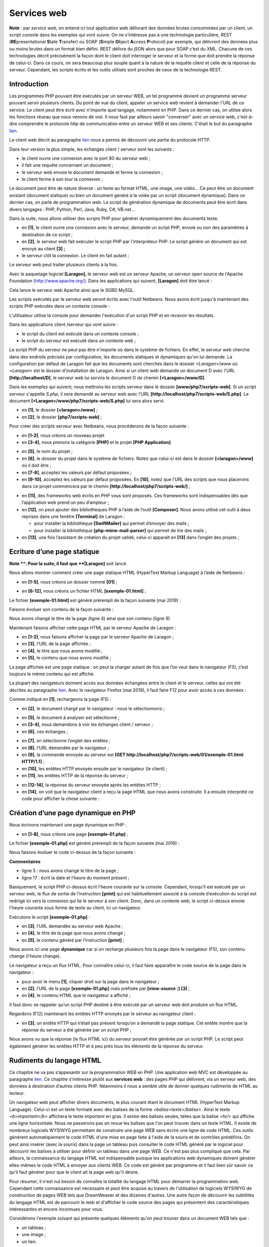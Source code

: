 Services web
============

**Note** : par *service web*, on entend ici tout application web
délivrant des données brutes consommées par un client, un script console
dans les exemples qui vont suivre. On ne s’intéresse pas à une
technologie particulière, REST (**RE**\ presentational **S**\ tate
**T**\ ransfer) ou SOAP (**S**\ imple **O**\ bject **A**\ ccess
**P**\ rotocol) par exemple, qui délivrent des données plus ou moins
brutes dans un format bien défini. REST délivre du jSON alors que pour
SOAP c’est du XML. Chacune de ces technologies décrit précisément la
façon dont le client doit interroger le serveur et la forme que doit
prendre la réponse de celui-ci. Dans ce cours, on sera beaucoup plus
souple quant à la nature de la requête client et celle de la réponse du
serveur. Cependant, les scripts écrits et les outils utilisés sont
proches de ceux de la technologie REST.

Introduction
------------

Les programmes PHP pouvant être exécutés par un serveur WEB, un tel
programme devient un programme serveur pouvant servir plusieurs clients.
Du point de vue du client, appeler un service web revient à demander
l'URL de ce service. Le client peut être écrit avec n'importe quel
langage, notamment en PHP. Dans ce dernier cas, on utilise alors les
fonctions réseau que nous venons de voir. Il nous faut par ailleurs
savoir "converser" avec un service web, c'est-à-dire comprendre le
protocole *http* de communication entre un serveur WEB et ses clients.
C'était le but du paragraphe `lien <#_Le_protocole_HTTP>`__.

Le client web décrit au paragraphe `lien <#_Exemple_6>`__ nous a permis
de découvrir une partie du protocole HTTP.

|image0|

Dans leur version la plus simple, les échanges client / serveur sont les
suivants :

-  le client ouvre une connexion avec le port 80 du serveur web ;

-  il fait une requête concernant un document ;

-  le serveur web envoie le document demandé et ferme la connexion ;

-  le client ferme à son tour la connexion ;

Le document peut être de nature diverse : un texte au format HTML, une
image, une vidéo… Ce peut être un document existant (document statique)
ou bien un document généré à la volée par un script (document
dynamique). Dans ce dernier cas, on parle de programmation web. Le
script de génération dynamique de documents peut être écrit dans divers
langages : PHP, Python, Perl, Java, Ruby, C#, VB.net…

Dans la suite, nous allons utiliser des scripts PHP pour générer
dynamiquement des documents texte.

|image1|

-  en **[1]**, le client ouvre une connexion avec le serveur, demande un
   script PHP, envoie ou non des paramètres à destination de ce script ;

-  en **[2]**, le serveur web fait exécuter le script PHP par
   l'interpréteur PHP. Le script génère un document qui est envoyé au
   client **[3] ;**

-  le serveur clôt la connexion. Le client en fait autant ;

Le serveur web peut traiter plusieurs clients à la fois.

Avec le paquetage logiciel **[Laragon]**, le serveur web est un serveur
Apache, un serveur open source de l'Apache Foundation
(http://www.apache.org/). Dans les applications qui suivent,
**[Laragon]** doit être lancé :

|image2|

Cela lance le serveur web Apache ainsi que le SGBD MySQL.

Les scripts exécutés par le serveur web seront écrits avec l'outil
Netbeans. Nous avons écrit jusqu'à maintenant des scripts PHP exécutés
dans un contexte console :

|image3|

L'utilisateur utilise la console pour demander l'exécution d'un script
PHP et en recevoir les résultats.

Dans les applications client /serveur qui vont suivre :

-  le script du client est exécuté dans un contexte console ;

-  le script du serveur est exécuté dans un contexte web ;

|image4|

Le script PHP du serveur ne peut pas être n'importe où dans le système
de fichiers. En effet, le serveur web cherche dans des endroits précisés
par configuration, les documents statiques et dynamiques qu'on lui
demande. La configuration par défaut de Laragon fait que les documents
sont cherchés dans le dossier *<Laragon>/www* où <*Laragon*> est le
dossier d'installation de Laragon. Ainsi si un client web demande un
document D avec l'URL **[http://localhost/D]**, le serveur web lui
servira le document D de chemin **[<Laragon>/www/D]**.

Dans les exemples qui suivent, nous mettrons les scripts serveur dans le
dossier **[www/php7/scripts-web]**. Si un script serveur s'appelle
*S.php*, il sera demandé au serveur web avec l'URL
**[http://localhost/php7/scripts-web/S.php]**. Le document
**[<Laragon>/www/php7/scripts-web/S.php]** lui sera alors servi.

|image5|

-  en **[1]**, le dossier **[<laragon>/www]** ;

-  en **[2]**, le dossier **[php7/scripts-web]** ;

Pour créer des scripts serveur avec Netbeans, nous procéderons de la
façon suivante :

|image6|

-  en **[1-2]**, nous créons un nouveau projet

-  en **[3-4]**, nous prenons la catégorie **[PHP]** et le projet **[PHP
   Application]**

|image7|

-  en **[5]**, le nom du projet ;

-  en **[6]**, le dossier du projet dans le système de fichiers. Notez
   que celui-ci est dans le dossier **[<laragon>/www]** où il doit
   être ;

-  en **[7-8]**, acceptez les valeurs par défaut proposées ;

-  en **[9-10]**, acceptez les valeurs par défaut proposées. En
   **[10]**, notez que l’URL des scripts que nous placerons dans ce
   projet commencera par le chemin
   **[http://localhost/php7/scripts-web/]** ;

|image8|

-  en **[11]**, des frameworks web écrits en PHP vous sont proposés. Ces
   frameworks sont indispensables dès que l’application web prend un peu
   d’ampleur ;

-  en **[12]**, on peut ajouter des bibliothèques PHP à l’aide de
   l’outil **[Composer]**. Nous avons utilisé cet outil à deux reprises
   dans une fenêtre **[Terminal]** de Laragon :

   -  pour installer la bibliothèque **[SwiftMailer]** qui permet
      d’envoyer des mails ;

   -  pour installer la bibliothèque **[php-mime-mail-parser]** qui
      permet de lire des mails ;

-  en **[13]**, une fois l’assistant de création du projet validé,
   celui-ci apparaît en **[13]** dans l’onglet des projets ;

Ecriture d’une page statique
----------------------------

**Note **: Pour la suite, il faut que **[Laragon]** soit lancé.

Nous allons montrer comment créer une page statique HTML (HyperText
Markup Language) à l’aide de Netbeans :

|image9|

-  en **[1-5]**, nous créons un dossier nommé **[01]** ;

|image10|

|image11|

-  en **[6-12]**, nous créons un fichier HTML **[exemple-01.html]** ;

Le fichier **[exemple-01.html]** est généré prérempli de la façon
suivante (mai 2019) :

.. code-block:: php 
   :linenos:

   <!DOCTYPE html>
   <!--
   To change this license header, choose License Headers in Project Properties.
   To change this template file, choose Tools | Templates
   and open the template in the editor.
   -->
   <html>
       <head>
           <title>TODO supply a title</title>
           <meta charset="UTF-8">
           <meta name="viewport" content="width=device-width, initial-scale=1.0">
       </head>
       <body>
           <div>TODO write content</div>
       </body>
   </html>

Faisons évoluer son contenu de la façon suivante :

.. code-block:: php 
   :linenos:

   <!DOCTYPE html>
   <html>
       <head>
           <title>PHP7 par l'exemple</title>
           <meta charset="UTF-8">
           <meta name="viewport" content="width=device-width, initial-scale=1.0">
       </head>
       <body>
           <div><b>Ceci est un exemple de page statique</b></div>
       </body>
   </html>

Nous avons changé le titre de la page (ligne 4) ainsi que son contenu
(ligne 9).

Maintenant faisons afficher cette page HTML par le serveur Apache de
Laragon :

|image12|

-  en **[1-2]**, nous faisons afficher la page par le serveur Apache de
   Laragon ;

-  en **[3]**, l’URL de la page affichée ;

-  en **[4]**, le titre que nous avons modifié ;

-  en **[5]**, le contenu que nous avons modifié ;

La page affichée est une page statique : on peut la charger autant de
fois que l’on veut dans le navigateur (F5), c’est toujours le même
contenu qui est affiché.

La plupart des navigateurs donnent accès aux données échangées entre le
client et le serveur, celles qui ont été décrites au paragraphe
`lien <#_Le_protocole_HTTP>`__. Avec le navigateur Firefox (mai 2019),
il faut faire F12 pour avoir accès à ces données :

|image13|

Comme indiqué en **[1]**, rechargeons la page (F5) :

|image14|

-  en **[2]**, le document chargé par le navigateur : nous le
   sélectionnons ;

|image15|

-  en **[5]**, le document à analyser est sélectionné ;

-  en **[3-4]**, nous demandons à voir les échanges client / serveur ;

-  en **[6]**, ces échanges ;

|image16|

-  en **[7]**, on sélectionne l’onglet des entêtes ;

-  en **[8]**, l’URL demandée par le navigateur ;

-  en **[9]**, la commande envoyée au serveur est **[GET
   http://localhost/php7/scripts-web/01/exemple-01.html HTTP/1.1]** ;

-  en **[10]**, les entêtes HTTP envoyés ensuite par le navigateur (le
   client) ;

-  en **[11]**, les entêtes HTTP de la réponse du serveur ;

|image17|

-  en **[12-14]**, la réponse du serveur envoyée après les entêtes
   HTTP ;

-  en **[14]**, on voit que le navigateur client a reçu la page HTML que
   nous avons construite. Il a ensuite interprété ce code pour afficher
   la chose suivante :

|image18|

Création d’une page dynamique en PHP
------------------------------------

Nous écrivons maintenant une page dynamique en PHP :

|image19|

|image20|

-  en **[1-8]**, nous créons une page **[exemple-01.php]** ;

Le fichier **[exemple-01.php]** est généré prérempli de la façon
suivante (mai 2019) :

.. code-block:: php 
   :linenos:

   <!DOCTYPE html>
   <!--
   To change this license header, choose License Headers in Project Properties.
   To change this template file, choose Tools | Templates
   and open the template in the editor.
   -->
   <html>
       <head>
           <meta charset="UTF-8">
           <title></title>
       </head>
       <body>
           <?php
           // put your code here
           ?>
       </body>
   </html>

Nous faisons évoluer le code ci-dessus de la façon suivante :

.. code-block:: php 
   :linenos:

   <!DOCTYPE html>
   <html>
       <head>
           <meta charset="UTF-8">
           <title>Exemple de page dynamique</title>
       </head>
       <body>
           <?php
           // time : nb de millisecondes entre le moment présent et le 01/01/1970
           // format affichage date-heure
           // d : jour sur 2 chiffres
           // m : mois sur 2 chiffres
           // y : année sur 2 chiffres
           // H : heure 0,23
           // I : minutes
           // s: secondes
           print "<b>Date et heure du jour : </b>" . date("d/m/y H:i:s", time());
           ?>
       </body>
   </html>

**Commentaires**

-  ligne 5 : nous avons changé le titre de la page ;

-  ligne 17 : écrit la date et l’heure du moment présent ;

Basiquement, le script PHP ci-dessus écrit l'heure courante sur la
console. Cependant, lorsqu'il est exécuté par un serveur web, le flux de
sortie de l’instruction **[print]** qui est habituellement associé à la
console d’exécution du script est redirigé ici vers la connexion qui lie
le serveur à son client. Donc, dans un contexte web, le script ci-dessus
envoie l'heure courante sous forme de texte au client, ici un
navigateur.

Exécutons le script **[exemple-01.php]** :

|image21|

-  en **[3]**, l’URL demandée au serveur web Apache ;

-  en **[4]**, le titre de la page que nous avons changé ;

-  en **[5]**, le contenu généré par l’instruction **[print]** ;

Nous avons ici une page **dynamique** car si on recharge plusieurs fois
la page dans le navigateur (F5), son contenu change (l’heure change).

Le navigateur a reçu un flux HTML. Pour connaître celui-ci, il faut
faire apparaître le code source de la page dans le navigateur :

|image22|

-  pour avoir le menu **[1]**, cliquer droit sur la page dans le
   navigateur ;

-  en **[2]**, l’URL de la page **[exemple-01.php]** mais préfixée par
   **[view-source :]** **[3]** ;

-  en **[4]**, le contenu HTML que le navigateur a affiché ;

Il faut donc se rappeler qu’un script PHP destiné à être exécuté par un
serveur web doit produire un flux HTML.

Regardons (F12) maintenant les entêtes HTTP envoyés par le serveur au
navigateur client :

|image23|

-  en **[3]**, un entête HTTP qui n’était pas présent lorsqu’on a
   demandé la page statique. Cet entête montre que la réponse du serveur
   a été générée par un script PHP ;

Nous avons vu que la réponse (le flux HTML ici) du serveur pouvait être
générée par un script PHP. Le script peut également générer les entêtes
HTTP et à peu près tous les éléments de la réponse du serveur.

Rudiments du langage HTML
-------------------------

Ce chapitre ne va pas s’appesantir sur la programmation WEB en PHP. Une
application web MVC est développée au paragraphe
`lien <#_Exercice_d’application_–>`__. Ce chapitre s’intéresse plutôt
aux **services web** : des pages PHP qui délivrent, via un serveur web,
des données à destination d’autres clients PHP. Néanmoins il nous a
semblé utile de donner quelques rudiments de HTML au lecteur.

Un navigateur web peut afficher divers documents, le plus courant étant
le document HTML (HyperText Markup Language). Celui-ci est un texte
formaté avec des balises de la forme *<balise>texte</balise>*. Ainsi le
texte *<b>important</b>* affichera le texte *important* en gras. Il
existe des balises seules, telles que la balise *<hr/>* qui affiche une
ligne horizontale. Nous ne passerons pas en revue les balises que l'on
peut trouver dans un texte HTML. Il existe de nombreux logiciels WYSIWYG
permettant de construire une page WEB sans écrire une ligne de code
HTML. Ces outils génèrent automatiquement le code HTML d'une mise en
page faite à l'aide de la souris et de contrôles prédéfinis. On peut
ainsi insérer (avec la souris) dans la page un tableau puis consulter le
code HTML généré par le logiciel pour découvrir les balises à utiliser
pour définir un tableau dans une page WEB. Ce n'est pas plus compliqué
que cela. Par ailleurs, la connaissance du langage HTML est
indispensable puisque les applications web dynamiques doivent générer
elles-mêmes le code HTML à envoyer aux clients WEB. Ce code est généré
par programme et il faut bien sûr savoir ce qu'il faut générer pour que
le client ait la page web qu'il désire.

Pour résumer, il n'est nul besoin de connaître la totalité du langage
HTML pour démarrer la programmation web. Cependant cette connaissance
est nécessaire et peut être acquise au travers de l'utilisation de
logiciels WYSIWYG de construction de pages WEB tels que DreamWeaver et
des dizaines d'autres. Une autre façon de découvrir les subtilités du
langage HTML est de parcourir le web et d'afficher le code source des
pages qui présentent des caractéristiques intéressantes et encore
inconnues pour vous.

Considérons l'exemple suivant qui présente quelques éléments qu'on peut
trouver dans un document WEB tels que :

-  un tableau ;

-  une image ;

-  un lien.

|image24|

Un document HTML a la forme générale suivante :

L'ensemble du document est encadré par les balises **<html>…</html>**.
Il est formé de deux parties :

1. **<head>…</head>** : c'est la partie non affichable du document. Elle
   donne des renseignements au navigateur qui va afficher le document.
   On y trouve souvent la balise **<title>…</title>** qui fixe le texte
   qui sera affiché dans la barre de titre du navigateur. On peut y
   trouver d'autres balises notamment des balises définissant les mots
   clés du document, mot clés utilisés ensuite par les moteurs de
   recherche. On peut trouver également dans cette partie des scripts,
   écrits le plus souvent en javascript ou vbscript et qui seront
   exécutés par le navigateur.

2. **<body attributs>…</body>** : c'est la partie qui sera affichée par
   le navigateur. Les balises HTML contenues dans cette partie indiquent
   au navigateur la forme visuelle "souhaitée" pour le document. Chaque
   navigateur va interpréter ces balises à sa façon. Deux navigateurs
   peuvent alors visualiser différemment un même document web. C'est
   généralement l'un des casse-têtes des concepteurs web.

Le code HTML de notre document exemple est le suivant :

.. code-block:: php 
   :linenos:

   <!DOCTYPE html>
   <html xmlns="http://www.w3.org/1999/xhtml">
       <head>
           <meta http-equiv="Content-Type" content="text/html; charset=utf-8" />
           <title>Quelques balises HTML</title>
       </head>

       <body style="background-image: url(images/standard.jpg)">
           <h1 style="text-align: left">Quelques balises HTML</h1>
           <hr />

           <table border="1">
               <thead>
                   <tr>
                       <th>Colonne 1</th>
                       <th>Colonne 2</th>
                       <th>Colonne 3</th>
                   </tr>
               </thead>
               <tbody>
                   <tr>
                       <td>cellule(1,1)</td>
                       <td style="text-align: center;">cellule(1,2)</td>
                       <td>cellule(1,3)</td>
                   </tr>
                   <tr>
                       <td>cellule(2,1)</td>
                       <td>cellule(2,2)</td>
                       <td>cellule(2,3</td>
                   </tr>
               </tbody>
           </table>
           <br/><br/>
           <table border="0">
               <tr>
                   <td>Une image</td>
                   <td>
                       <img border="0" src="images/cerisier.jpg"/></td>
               </tr>
               <tr>
                   <td>Le site de Polytech'Angers</td>
                   <td><a href="http://www.polytech-angers.fr/fr/index.html">ici</a></td>
               </tr>
           </table>
       </body>
   </html>

+-------------------+-------------------------------------------------+
| Elément           | balises et exemples HTML                        |
+===================+=================================================+
| titre du document | <title>Quelques balises HTML</title> (ligne 5)  |
|                   |                                                 |
|                   | le texte **[Quelques balises HTML]** apparaîtra |
|                   | dans la barre de titre du navigateur qui        |
|                   | affichera le document                           |
+-------------------+-------------------------------------------------+
| barre horizontale | *<hr />* : affiche un trait horizontal (ligne   |
|                   | 10)                                             |
+-------------------+-------------------------------------------------+
| tableau           | *<table attributs>….</table>* : pour définir le |
|                   | tableau (lignes 12, 32)                         |
|                   |                                                 |
|                   | *<thead>…</thead>* : pour définir les entêtes   |
|                   | des colonnes (lignes 13, 19)                    |
|                   |                                                 |
|                   | *<tbody>…</tbody>* : pour définir le contenu du |
|                   | tableau (ligne 20, 31)                          |
|                   |                                                 |
|                   | *<tr attributs>…</tr>* : pour définir une ligne |
|                   | (lignes 21, 25)                                 |
|                   |                                                 |
|                   | *<td attributs>…</td>* : pour définir une       |
|                   | cellule (ligne 22)                              |
|                   |                                                 |
|                   | **exemples** :                                  |
|                   |                                                 |
|                   | *<table border="1">…</table>* : l'attribut      |
|                   | border définit l'épaisseur de la bordure du     |
|                   | tableau                                         |
|                   |                                                 |
|                   | *<td style="text-align:                         |
|                   | center;">cellule(1,2)</td>* (ligne 23) :        |
|                   | définit une cellule dont le contenu sera        |
|                   | **cellule(1,2)**. Ce contenu sera centré        |
|                   | horizontalement (text-align :center).           |
+-------------------+-------------------------------------------------+
| image             | *<img border="0" src="images/cerisier.jpg"/>*   |
|                   | (ligne 38) : définit une image sans bordure     |
|                   | (border=0") dont le fichier source est          |
|                   | **[images/cerisier.jpg]** sur le serveur web    |
|                   | (src="images/cerisier.jpg"). Ce lien se trouve  |
|                   | sur un document web obtenu avec l'URL           |
|                   | **http://lo                                     |
|                   | calhost/php7/scripts-web/01**\ */balises.html*. |
|                   | Aussi, le navigateur demandera-t-il l'URL       |
|                   | **http://localhos                               |
|                   | t/php7/scripts-web/01**\ */images/cerisier.jpg* |
|                   | pour avoir l'image référencée ici.              |
+-------------------+-------------------------------------------------+
| lien              | *<a                                             |
|                   | href="http:/                                    |
|                   | /www.polytech-angers.fr/fr/index.html">ici</a>* |
|                   | (ligne 42) : fait que le texte *ici* sert de    |
|                   | lien vers l'URL                                 |
|                   | *http://www.polytech-angers.fr/fr/index.html*.  |
+-------------------+-------------------------------------------------+
| fond de page      | *<body style="background-image:                 |
|                   | url(images/standard.jpg)"> (ligne 8)* : indique |
|                   | que l'image qui doit servir de fond de page se  |
|                   | trouve à l'URL **[images/standard.jpg]** du     |
|                   | serveur WEB. Dans le contexte de notre exemple, |
|                   | le navigateur demandera l'URL                   |
|                   | *http://loc                                     |
|                   | alhost/php7/scripts-web/01/images/standard.jpg* |
|                   | pour obtenir cette image de fond.               |
+-------------------+-------------------------------------------------+

On voit dans ce simple exemple que pour construire l'intéralité du
document, le navigateur doit faire trois requêtes au serveur :

1. *http://localhost/php7/scripts-web/01/images/balises.html* pour avoir
   le source HTML du document

2. *http://localhost/php7/scripts-web/01/images/cerisier.jpg* pour avoir
   l'image *cerisier.jpg*

3. *http://localhost/php7/scripts-web/01/images/standard.jpg* pour
   obtenir l'image de fond *standard.jpg*

C’est ce que montrent les échanges réseau entre le client et le serveur
(F12 dans le navigateur) :

|image25|

-  en **[3-5]**, on voit les trois requêtes faites par le navigateur ;

Rendre dynamique une page statique
----------------------------------

Montrons comment nous pouvons dynamiser la page HTML
**[exemple-01.html]**. Copions le contenu

|image26|

Nous avons recopié le contenu de **[exemple-01.html]** dans le fichier
**[page-01.php]**. Si nous exécutons **[2]** ce script web, nous
obtenons la chose suivante dans le navigateur :

|image27|

-  en **[3]**, l’URL demandée ;

-  en **[4]**, le titre de la page ;

-  en **[5]**, le contenu de la page ;

Si on fait afficher le code reçu par le navigateur, on trouve ceci :

|image28|

-  en **[7]**, on a le code HTML placé dans le script
   **[exemple-01.php]**

L’interpréteur PHP a interprété le script **[page-01.php]** et a produit
le même flux HTML que la page statique **[exemple-01.html]**. Dans le
script **[page-01.php]**, il n’y avait pas de PHP, uniquement du HTML.
On apprend ainsi une chose : lorsque l’interpréteur PHP trouve du HTML
dans un script PHP, il n’y touche pas et l’envoie tel quel au client.

Maintenant mettons quelques instructions PHP dans le script
**[page-01.php]** pour que l’interpréteur PHP ait quelque chose à
faire :

.. code-block:: php 
   :linenos:

   <!DOCTYPE html>
   <html>
       <head>
           <title><?php print $page->title ?></title>
           <meta charset="UTF-8">
           <meta name="viewport" content="width=device-width, initial-scale=1.0">
       </head>
       <body>
           <div><b><?php print $page->contents ?></b></div>
       </body>
   </html>

Lignes 4 et 9 on a mis du code PHP pour générer dynamiquement le titre
et le contenu de la page. On fait ici l’hypothèse que la variable
**[$page]** est un objet qui a les données à afficher.

Si nous exécutons ce nouveau code, on a le résultat suivant dans le
navigateur :

|image29|

-  en **[1]**, l’URL demandée ;

-  en **[2]**, le titre de la page n’a pu être affiché parce que la
   variable **[$page]** n’était pas définie ;

-  en **[3]**, pareil pour le contenu ;

Maintenant, écrivons le script web **[exemple-02.php]** suivant :

|image30|

Le script **[exemple-02.php]** sera le suivant :

.. code-block:: php 
   :linenos:

   <?php

   // on définit les éléments de la page à afficher
   $page=new \stdclass();
   $page->title="Un nouveau titre";
   $page->contents="Un nouveau contenu généré dynamiquement";
   // on fait afficher [page-01]
   require_once "page-01.php";

-  lignes 4-6 : on définit l’objet **[$page]** ;

-  ligne 8 : on inclut le script **[page-01.php]**. Le code de ce script
   va être interprété à son tour :

   -  la variable **[$page]** est maintenant définie et l’interpréteur
      PHP va l’utiliser ;

   -  le code HTML de **[page-01.php]** va être envoyé tel quel au
      client ;

   -  les résultats des opérations PHP **[print]** vont être inclus dans
      le flux texte envoyé au client ;

Maintenant si nous exécutons le script web **[exemple-02.php]**, nous
obtenons la chose suivante dans le navigateur :

|image31|

Si nous visualisons le contenu texte reçu par le navigateur :

|image32|

-  les codes PHP qui étaient en **[2]** et **[3]** ont été remplacés par
   les résultats des deux commandes **[print]** ;

De cet exemple, on retiendra deux choses :

-  les pages HTML destinées au navigateur peuvent être isolées dans des
   scripts PHP ne contenant que ce code HTML et quelques partie
   dynamiques générées par du code PHP. Il doit y avoir le moins de PHP
   possible dans ces pages ;

-  toute la logique qui génère les données dynamiques incluses dans les
   pages HTML doit être isolée dans des scripts PHP purs, ne comportant
   aucun code de présentation des pages (HTML, CSS, Javascript…) ;

Cela autorise une séparation des tâches :

-  la tâche de réalisation des pages web à afficher (HTML, CSS,
   Javascript…) ;

-  la tâche de la logique de l’application web que l’on construit. Cette
   logique pourra être implémentée avec une architecture trois couches,
   exactement comme nous l’avons fait avec les scripts console ;

Par la suite, nous allons construire des scripts web particuliers ;

-  ils n’enverront que des données au client et aucune décoration (HTML,
   CSS, Javascript). Ce seront donc des serveurs de données plutôt que
   des page web ;

-  les clients de ces scripts web seront des scripts console qui se
   chargeront de récupérer les données envoyées par le serveur et d’en
   faire quelque chose ;

Application client/ serveur de date/heure
-----------------------------------------

Nous nous plaçons maintenant dans la configuration suivante :

|image33|

Nous allons écrire :

-  un script web **[1]** qui envoie à son client la date et l’heure du
   moment présent ;

-  un script console **[2]** qui sera le client du script web : il va
   récupérer la date et heure envoyées par le script web et les afficher
   sur la console ;

|image34|

-  en **[1]**, le script web **[date-time-server.php]** ;

-  en **[2]**, le script console **[date-time-client]** client du script
   web ;

Le script serveur
~~~~~~~~~~~~~~~~~

Nous avons déjà écrit un script web générant la date et l’heure du
moment présent au paragraphe
`lien <#création-dune-page-dynamique-en-php>`__. C’était le script
**[exemple-01.php]** suivant :

.. code-block:: php 
   :linenos:

   <!DOCTYPE html>
   <html>
       <head>
           <meta charset="UTF-8">
           <title>Exemple de page dynamique</title>
       </head>
       <body>
           <?php
           // time : nb de millisecondes depuis 01/01/1970
           // format affichage date-heure
           // d: jour sur 2 chiffres
           // m: mois sur 2 chiffres
           // y : année sur 2 chiffres
           // H : heure 0,23
           // i : minutes
           // s: secondes
           print "<b>Date et heure du jour : </b>" . date("d/m/y H:i:s", time());
           ?>
       </body>
   </html>

Nous avons dit que nous allions écrire des serveurs de données : des
données brutes sans habillage HTML. Le script serveur
**[date-time-server.php]** sera alors le suivant :

.. code-block:: php 
   :linenos:

   <?php

   // on fixe l'entête HTP [Content-Type]
   header('Content-Type: text/plain; charset=UTF-8');
   //
   // on envoie date et heure
   // time : nb de millisecondes depuis 01/01/1970
   // format affichage date-heure
   // d: jour sur 2 chiffres
   // m: mois sur 2 chiffres
   // y : année sur 2 chiffres
   // H : heure 0,23
   // i : minutes
   // s: secondes
   print date("d/m/y H:i:s", time());

-  ligne 4 : on fixe l’entête HTTP **[Content-Type]** qui dit au client
   la nature du document qu’il va recevoir. Jusqu’à maintenant, le
   **[Content-Type]** était : **[Content-Type: text/html;
   charset=UTF-8]**. Ici, nous indiquons au client que le document est
   du texte sans habillage HTML. Ce n’est pas important pour notre
   client console qui ne cherchera pas à exploiter cet entête. C’est
   plus important pour les navigateurs clients qui eux exploitent cet
   entête ;

Exécutons ce script serveur :

|image35|

Si nous examinons dans le navigateur la réponse du serveur (F12), nous
voyons en **[5]** l’entête HTTP que le script serveur a fixé et en
**[8]**, le document texte reçu ;

|image36|

Le script client
~~~~~~~~~~~~~~~~

Au paragraphe `lien <#_Le_protocole_HTTP>`__ nous avons développé
plusieurs clients HTTP. Nous pourrions les utiliser pour récupérer le
document texte envoyé par le script serveur **[date-time-server.php]**.
Nous n’allons pas le faire. Comme nous l’avons fait pour les protocole
SMTP et IMAP, nous allons utiliser une bibliothèque tierce, à savoir le
composant **[HttpClient]** du framework Symfony
**[https://symfony.com/doc/master/components/http_client.html]**.

Comme pour les deux précédentes bibliothèques, on utilise l’outil
**[Composer]** pour installer le composant **[HttpClient]** de Symfony.
Dans une fenêtre **[Terminal]** de Laragon (cf paragraphe
`lien <#_Installation_de_Laragon>`__), on tape la commande suivante :

|image37|

-  en **[3]**, vérifiez que vous êtes positionné sur le dossier
   **[<laragon>/www/]** où <laragon> est le dossier d’installation de
   Laragon ;

-  en **[4]**, la commande **[composer]** qui installe la bibliothèque
   **[HttpClient]** de Symfony ;

-  en **[5]**, rien n’est installé car la bibliothèque **[HttpClient]**
   avait déjà été installée sur ce poste ;

-  en **[6-7]**, de nouveaux dossiers apparaissent dans
   **[<laragon>/www/vendor/symfony]** ;

A la place de **[5]**, vous devriez avoir quelque chose comme suit :

.. code-block:: php 
   :linenos:

   C:\myprograms\laragon-lite\www
   ? composer require symfony/http-client
   Using version ^4.3 for symfony/http-client
   ./composer.json has been updated
   Loading composer repositories with package information
   Updating dependencies (including require-dev)
   Package operations: 4 installs, 0 updates, 0 removals
     - Installing symfony/polyfill-php73 (v1.11.0): Downloading (100%)
     - Installing symfony/http-client-contracts (v1.1.1): Downloading (100%)
     - Installing psr/log (1.1.0): Loading from cache
     - Installing symfony/http-client (v4.3.0): Downloading (100%)
   Writing lock file
   Generating autoload files

Assurez-vous que le dossier **[<laragon>/www/vendor]** fait partie de la
branche **[Include Path]** de votre projet (cf paragraphe
`lien <#_Installation_de_l'IDE>`__) :

|image38|

Ceci fait, nous pouvons écrire le script console
**[date-time-client.php]** :

|image39|

Le script console **[date-time-client.php]** exploitera le fichier jSON
**[config-date-time-client.json]** suivant :

.. code-block:: php 
   :linenos:

   {
       "url": "http://localhost/php7/scripts-web/02/date-time-server.php"
   }

-  ligne 2 : l’URL du script serveur ;

Le script client **[date-time-client.php]** sera le suivant :

.. code-block:: php 
   :linenos:

   <?php

   // client du service date / heure
   //
   // gestion des erreurs
   //ini_set("error_reporting", E_ALL & ~ E_WARNING & ~E_DEPRECATED & ~E_NOTICE);
   //ini_set("display_errors", "off");
   //
   // dépendances
   require_once 'C:/myprograms/laragon-lite/www/vendor/autoload.php';
   use Symfony\Component\HttpClient\HttpClient;

   // la configuration du client
   const CONFIG_FILE_NAME = "config-date-time-client.json";

   // on récupère la configuration
   if (!file_exists(CONFIG_FILE_NAME)) {
     print "Le fichier de configuration [" . CONFIG_FILE_NAME . "] n'existe pas\n";
     exit;
   }
   if (!$config = \json_decode(\file_get_contents(CONFIG_FILE_NAME), true)) {
     print "Erreur lors de l'exploitation du fichier de configuration jSON [" . CONFIG_FILE_NAME . "]\n";
     exit;
   }

   // on crée un client HTTP
   $httpClient = HttpClient::create();

   try {
     // on fait la requête
     $response = $httpClient->request('GET', $config['url']);
     // statut de la réponse
     $statusCode = $response->getStatusCode();
     print "---Réponse avec statut : $statusCode\n";
     // on récupère les entêtes
     print "---Entêtes de la réponse\n";
     $headers = $response->getHeaders();
     foreach ($headers as $type => $value) {
       print "$type: " . $value[0] . "\n";
     }
     // on récupère le corps de la réponse
     $content = $response->getContent();
     // on l'affiche
     print "---Réponse du serveur : [$content]\n";
   } catch (TypeError | RuntimeException $ex) {
     // on affiche l'erreur
     print "Erreur de communication avec le serveur : " . $ex->getMessage() . "\n";
     exit;
   }

**Commentaires**

-  ligne 10 : comme nous l’avions fait pour les bibliothèques
   précédentes, nous chargeons le fichier
   **[<laragon>/www/vendor/autoload.php]** ;

-  ligne 11 : nous déclarons la classe **[HttpClient]** que nous allons
   utiliser ;

-  lignes 13-24 : on récupère la configuration du script dans le
   dictionnaire **[$config]** ;

-  ligne 27 : on crée un objet de type **[HttpClient]** ;

-  ligne 31 : on demande l’URL du script serveur à l’aide d’une commande
   GET : **[GET URL HTTTP/1.1]**. Cette opération est asynchrone.
   L’exécution se poursuit en ligne 33 sans attendre que la réponse soit
   obenue ;

-  ligne 33 : on demande le statut de la réponse. Ce statut se trouve
   dans le 1\ :sup:`er` entête HTTP renvoyé par le serveur. Ainsi si cet
   entête est **[HTTP/1.1 200 OK]**, le statut de la réponse est 200.
   Cette opération est bloquante : on n’en revient que lorsque le client
   a reçu toute la réponse du serveur ;

-  ligne 37 : on demande les entêtes HTTP de la réponse ;

-  ligne 42 : on demande le document renvoyé par le serveur : on sait
   que ce document est ici un texte.

-  lignes 45-49 : en cas d’erreur, on affiche le message d’erreur ;

Lorsqu’on exécute le script client (il faut que Laragon soit lancé pour
que le script serveur puisse être atteint), on obtient le résultat
suivant sur la console :

.. code-block:: php 
   :linenos:

   ---Réponse avec statut : 200
   ---Entêtes de la réponse
   date: Thu, 30 May 2019 14:42:03 GMT
   server: Apache/2.4.35 (Win64) OpenSSL/1.1.0i PHP/7.2.11
   x-powered-by: PHP/7.2.11
   content-length: 17
   content-type: text/plain; charset=UTF-8
   ---Réponse du serveur : [30/05/19 14:42:03]

On récupère bien la date et l’heure du moment présent en ligne 8.

On peut avoir la curiosité de savoir ce qu’à envoyé le script client au
serveur. Pour cela nous allons utiliser notre serveur TCP générique (cf
paragraphe `lien <#_Utilitaires_TCP>`__) :

|image40|

-  en **[1]**, le dossier des utilitaires ;

-  en **[2]**, le serveur TCP est lancé sur le port 100 ;

-  en **[3]**, attente d’une commande tapée au clavier ;

Nous modifions le fichier de configuration du script
**[date-time-client.php]** :

.. code-block:: php 
   :linenos:

   {
       "url": "http://localhost:100/php7/scripts-web/02/date-time-server.php"
   }

Cette fois-ci, le client contacte le serveur **[localhost]** sur le port
100. C’est donc notre serveur TCP générique qui va être sollicité.
Lorsque nous exécutons le script console **[date-time-client.php]**, la
console du serveur TCP générique évolue de la façon suivante :

|image41|

-  en **[3]**, la commande HTTP GET construite par le script client ;

-  en **[4]**, la signature du script console ;

-  en **[5]**, la réponse du serveur au script client. On notera que ce
   n’est pas une réponse HTTP valide :

   -  il devrait y avoir des entêtes HTTP ;

   -  puis une ligne vide ;

   -  puis le document texte envoyé au client ;

-  en **[6]**, on ferme la communication avec le script client pour que
   celui-ci détecte qu’il a eu la totalité de la réponse ;

Côté script client, on a l’affichage console suivant :

|image42|

-  en **[7]**, ce qu’a reçu le client Symfony ;

Le script serveur – version 2
~~~~~~~~~~~~~~~~~~~~~~~~~~~~~

De base, les fonctions PHP pour écrire un script web ne sont pas
orientées objet. Côté serveur, on est alors amenés à mélanger classes et
fonctions PHP classiques. Pour avoir une écriture plus homogène, nous
allons utiliser la bibliothèque **[HttpFoundation]** du framework
Symfony. Elle a encapsulé toutes les fonctions PHP classiques pour un
service web dans un système de classes et interfaces. La documentation
de la bibliothèque est disponible à l’URL
**[https://symfony.com/doc/current/components/http_foundation.html]**
(mai 2019).

Pour installer la bibliothèque, nous procédons de la façon suivante dans
un terminal Laragon (cf paragraphe
`lien <#_Installation_de_Laragon>`__) :

|image43|

-  **[2-3]** : assurez-vous d’être positionné dans le dossier
   **[<laragon>/www]** ;

-  **[4]** : la commande **[composer]** qui va installer la bibliothèque
   **[HttpFoundation]** ;

-  **[5]** : sur cet exemple, la bibliothèque était déjà installée ;

A la première installation, vous devriez avoir des logs console
ressemblant à ceci :

.. code-block:: php 
   :linenos:

   C:\myprograms\laragon-lite\www
   ? composer require symfony/http-foundation
   Using version ^4.3 for symfony/http-foundation
   ./composer.json has been updated
   Loading composer repositories with package information
   Updating dependencies (including require-dev)
   Package operations: 2 installs, 0 updates, 0 removals
     - Installing symfony/mime (v4.3.0): Downloading (100%)
     - Installing symfony/http-foundation (v4.3.0): Downloading (100%)
   Writing lock file
   Generating autoload files

La seconde version du serveur web **[date-time-server-2.php]** est la
suivante :

.. code-block:: php 
   :linenos:

   <?php

   // usage des bibliothèques de Symfony

   // dépendances
   require_once 'C:/myprograms/laragon-lite/www/vendor/autoload.php';
   use Symfony\Component\HttpFoundation\Response;

   // on fixe l'entête Content-Type
   $response=new Response();
   $response->headers->set("content-type","text/plain");
   $response->setCharset("utf-8");

   // on fixe le contenu de la réponse
   //
   // on envoie date et heure
   // time : nb de millisecondes depuis 01/01/1970
   // format affichage date-heure
   // d: jour sur 2 chiffres
   // m: mois sur 2 chiffres
   // y : année sur 2 chiffres
   // H : heure 0,23
   // i : minutes
   // s: secondes
   $response->setContent(date("d/m/y H:i:s", time()));

   // on envoie la réponse
   $response->send();

**Commentaires**

-  ligne 7 : la classe **[Response]** de la bibliothèque
   **[HttpFoundation]** de Symfony gère la totalité de la réponse aux
   clients du service web ;

-  ligne 10 : création d’une instance de la classe **[Response]** ;

-  ligne 11 : on indique que la réponse est de type **[text/plain]** ;

-  ligne 12 : la réponse est du texte UTF-8 ;

-  ligne 25 : on fixe le document de la réponse, ce qu’a demandé le
   client ;

-  ligne 28 : on envoie la réponse au client ;

Le script client – version 2
~~~~~~~~~~~~~~~~~~~~~~~~~~~~

Le script client ne change pas. On change seulement son fichier de
configuration **[config-date-time-client.json]** :

.. code-block:: php 
   :linenos:

   {
       "url": "http://localhost/php7/scripts-web/02/date-time-server-2.php"
   }

Les résultats sont les mêmes que dans la version 1.

Un serveur de données jSON
--------------------------

La réponse d’un script web peut être composée de plusieurs données qu’on
peut rassembler dans des tableaux et des objets. Le script peut alors
envoyer ces divers éléments au sein d’une chaîne jSON que le client
décodera.

|image44|

.. _le-script-serveur-1:

Le script serveur
~~~~~~~~~~~~~~~~~

Le script **[json-server.php]** utilise la classe **[Personne]**
suivante :

.. code-block:: php 
   :linenos:

   <?php

   namespace Modèles;

   class Personne implements \JsonSerializable {
     // attributs
     private $nom;
     private $prénom;
     private $âge;

     // conversion d'un tableau associatif vers un objet [Personne]
     public function setFromArray(array $assoc): Personne {
       // on initialise l'objet courant avec le tableau associatif
       foreach ($assoc as $attribute => $value) {
         $this->$attribute = $value;
       }
       // résultat
       return $this;
     }

     // getters et setters
     public function getNom() {
       return $this->nom;
     }

     public function getPrénom() {
       return $this->prénom;
     }

     public function setNom($nom) {
       $this->nom = $nom;
       return $this;
     }

     public function setPrénom($prénom) {
       $this->prénom = $prénom;
       return $this;
     }

     public function getÂge() {
       return $this->âge;
     }

     public function setÂge($âge) {
       $this->âge = $âge;
       return $this;
     }

     // toString
     public function __toString(): string {
       return "Personne [$this->prénom, $this->nom, $this->âge]";
     }

     // implémente l'interface JsonSerializable
     public function jsonSerialize(): array {
       // on rend un tableau associatif avec pour clés les attributs de l'objet
       // ce tableau pourra ensuite être encodé en jSON
       return get_object_vars($this);
     }

     // conversion d'un jSON vers un objet [Personne]
     public static function jsonUnserialize(string $json): Personne {
       // on crée une personne à partir de la chaîne jSON
       return (new Personne())->setFromArray(json_decode($json, true));
     }

   }

**Commentaires**

-  ligne 5 : la classe implémente l’interface PHP
   **[JsonSerializable]**. Cela lui impose d’implémenter la méthode
   **[jsonSerialize]** des lignes 55-59. La méthode doit rendre un
   tableau associatif qui devra être sérialisé en jSON. Lorsqu’on
   utilise l’expression **[json_encode($personne)]**, la fonction
   **[json_encode]** regarde si la classe **[Personne]** implémente
   l’interface **[JsonSerializable]**. Si oui, l’expression devient
   **[json_encode($personne→serialize())]** ;

-  lignes 12-19 : la classe n’a pas de constructeur mais un
   initialiseur. La classe **[Personne]** peut être alors instanciée par
   l’expression **[(new Personne())→setFromArray($array)]**. On peut
   avoir divers types d’initialiseurs alors qu’on ne peut avoir qu’un
   constructeur. Ces initialiseurs permettent divers modes
   d’instanciation du type **[(new Personne())→initialiseuri(…)]** ;

-  lignes 62-65 : la fonction statique **[jsonUnserialize]** permet de
   créer un objet **[Personne]** à partir de sa chaîne jSON ;

Le script **[json-server.php]** sera le suivant :

.. code-block:: php 
   :linenos:

   <?php

   // dépendances
   require_once __DIR__ . "/Personne.php";
   use \Modèles\Personne;
   require_once 'C:/myprograms/laragon-lite/www/vendor/autoload.php';
   use \Symfony\Component\HttpFoundation\Response;

   // on fixe l'entête Content-Type et la bibliothèque de caractères utilisée
   $response = new Response();
   $response->headers->set("content-type", "application/json");
   $response->setCharset("utf-8");

   // on crée un objet Personne
   $personne = (new Personne())->setFromArray([
     "nom" => "de la Hûche",
     "prénom" => "jean-paul",
     "âge" => 27]);
   // un tableau associatif
   $assoc = ["attr1" => "value1",
     "attr2" => [
       "prenom" => "Jean-Paul",
       "nom" => "de la Hûche"
     ]
   ];
   // le contenu de la réponse est du jSON
   $response->setContent(json_encode([$personne, $assoc]));

   // envoi de la réponse
   $response->send();

**Commentaires**

-  lignes 4-5 : on importe la classe **[Personne]** ;

-  ligne 11 : on indique que le document sera de type
   **[application/json]**. A la réception de cet entête, les navigateurs
   afficheront une mise en forme de la chaîne jSON plutôt que d’afficher
   du texte brut ;

-  ligne 12 : la chaîne jSON contiendra des caractères UTF-8 ;

-  lignes 15-18 : on crée un objet **[Personne]** ;

-  lignes 20-25 : on crée un tableau associatif à deux niveaux ;

-  ligne 27 : on envoie au client la chaîne jSON d’un tableau :

   -  l’élément **[$personne]** sera sérialisée en jSON grâce à sa
      méthode **[jsonSerialize]** ;

   -  l’élemént **[$assoc]** sera nativement sérialisé en jSON ;

Si on exécute ce script serveur (Laragon doit être lancé), on obtient la
réponse suivante dans un navigateur :

|image45|

|image46|

**Commentaires**

-  en **[2]**, la réponse jSON mise en forme ;

-  en **[4]**, la réponse jSON brute. On remarquera l’encodage des
   caractères accentués ;

-  en **[6]**, c’est le type de contenu **[application/json]** envoyé
   par le serveur qui a conduit le navigateur à faire cette mise en
   forme ;

Le client
~~~~~~~~~

|image47|

Le client **[json-client.php]** est configuré par le fichier jSON
**[config-json-client.json]** suivant :

.. code-block:: php 
   :linenos:

   {
       "url": "http://localhost/php7/scripts-web/03/json-server.php"
   }

Le script **[json-client.php]** est le suivant :

.. code-block:: php 
   :linenos:

   <?php

   // client d'un service jSON
   //
   // gestion des erreurs
   //ini_set("error_reporting", E_ALL & ~ E_WARNING & ~E_DEPRECATED & ~E_NOTICE);
   //ini_set("display_errors", "off");
   //
   // dépendances
   require_once 'C:/myprograms/laragon-lite/www/vendor/autoload.php';
   use Symfony\Component\HttpClient\HttpClient;
   require_once __DIR__ . "/Personne.php";
   use \Modèles\Personne;

   // la configuration du client
   const CONFIG_FILE_NAME = "config-json-client.json";

   // on récupère la configuration
   if (!file_exists(CONFIG_FILE_NAME)) {
     print "Le fichier de configuration [" . CONFIG_FILE_NAME . "] n'existe pas\n";
     exit;
   }
   if (!$config = \json_decode(\file_get_contents(CONFIG_FILE_NAME), true)) {
     print "Erreur lors de l'exploitation du fichier de configuration jSON [" . CONFIG_FILE_NAME . "]\n";
     exit;
   }

   // on crée un client HTTP
   $httpClient = HttpClient::create();

   try {
     // on fait la requête
     $response = $httpClient->request('GET', $config['url']);
     // statut de la réponse
     $statusCode = $response->getStatusCode();
     print "---Réponse avec statut : $statusCode\n";
     // on récupère les entêtes
     print "---Entêtes de la réponse\n";
     $headers = $response->getHeaders();
     foreach ($headers as $type => $value) {
       print "$type: " . $value[0] . "\n";
     }
     // on récupère le corps jSON de la réponse
     list($personne, $assoc) = json_decode($response->getContent(), true);
     // on instancie une personne à partir du tableau de ses attributs
     $personne = (new Personne())->setFromArray($personne);
     // on affiche la réponse du serveur
     print "---Réponse du serveur\n";
     print "$personne\n";
     print "tableau=" . json_encode($assoc, JSON_UNESCAPED_UNICODE) . "\n";
   } catch (TypeError | RuntimeException $ex) {
     // on affiche l'erreur
     print "Erreur de communication avec le serveur : " . $ex->getMessage() . "\n";
   }

**Commentaires**

-  lignes 12-13 : importation de la classe **[Personne]** ;

-  ligne 30 : création du client HTTP ;

-  ligne 44 : on décode la chaîne jSON envoyée par le serveur. On sait
   que ce qui a été encodé est un tableau à deux éléments comprenant
   deux tableaux associatifs ;

-  ligne 46 : on crée un objet **[Personne]** pour l’afficher ensuite en
   ligne 49 ;

-  ligne 50 : on affiche le 2\ :sup:`e` tableau associatif.
   L’instruction **[print]** ne sait pas afficher des tableaux. Aussi
   transforme-t-on celui-ci en chaîne jSON. Pour avoir correctement les
   caractères accentués, il faut mettre le second paramètre
   **[JSON_UNESCAPED_UNICODE]**. On a vu qu’effectivement les caractères
   accentués sont encodés dans la chaîne jSON ;

L’exécution du script client donne les résultats suivants :

.. code-block:: php 
   :linenos:

   ---Réponse avec statut : 200
   ---Entêtes de la réponse
   date: Sun, 02 Jun 2019 09:56:29 GMT
   server: Apache/2.4.35 (Win64) OpenSSL/1.1.0i PHP/7.2.11
   x-powered-by: PHP/7.2.11
   cache-control: no-cache, private
   content-length: 143
   connection: close
   content-type: application/json
   ---Réponse du serveur
   Personne [jean-paul, de la Hûche, 27]
   tableau={"attr1":"value1","attr2":{"prenom":"Jean-Paul","nom":"de la Hûche"}}

Lignes 11 et 12, on a récupéré correctement les caractères accentués.

Récupération des variables d'environnement du service web
---------------------------------------------------------

Un script serveur s'exécute dans un environnement web qu'il peut
connaître. Cet environnement est stocké dans le dictionnaire $_SERVER,
une variable globale de PHP. Si nous utilisons la bibliothèque
**[HttpFoundation]**, cet environnement sera trouvé dans le champ
**[Request→server]** où **[Request]** est la requête HTTP traitée par le
script web.

.. _le-script-serveur-2:

Le script serveur
~~~~~~~~~~~~~~~~~

Nous écrivons une application serveur qui envoie à ses clients son
environnement d’exécution.

|image48|

Le script web **[env-server.php]** est le suivant :

.. code-block:: php 
   :linenos:

   <?php

   // dépendances
   require_once 'C:/myprograms/laragon-lite/www/vendor/autoload.php';
   use \Symfony\Component\HttpFoundation\Response;
   use Symfony\Component\HttpFoundation\Request;

   // on récupère la requête
   $request = Request::createFromGlobals();
   // on élabore la réponse
   $response = new Response();
   // le contenu de la réponse est du json utf-8
   $response->headers->set("content-type", "application/json");
   $response->setCharset("utf-8");
   // on fixe le contenu jSON de la réponse
   $response->setContent(json_encode($request->server->all()));
   // envoi de la réponse
   $response->send();

-  ligne 9 : on récupère l’objet de type **[Request]** qui encapsule la
   totalité des informations disponibles sur la requête HTTP reçue par
   le script web ainsi que sur l’environnement d’exécution de celui-ci ;

-  lignes 13-14 : on va envoyer du texte brut avec caractères UTF-8 au
   client ;

-  ligne 16 : l’information envoyée au client sera une chaîne de
   caractères obtenue par sérialisation jSON de l’objet
   **[$request→server→all()]** : **[$request→server]** représente
   l’environnement d’exécution du script web. C’est un objet de type
   **[ServerBag]**, une sorte de dictionnaire.
   **[$request→server→all()]** est lui un vrai dictionnaire, celui du
   contenu du **[ServerBag]** ;

-  ligne 18 : on envoie l’information ;

Si on exécute ce script à partir de Netbeans, le navigateur affiche la
page suivante :

|image49|

-  en **[2]**, les différentes clés du dictionnaire de l’environnement ;

-  en **[3]**, les valeurs de ces clés ;

.. _le-script-client-1:

Le script client
~~~~~~~~~~~~~~~~

|image50|

Le script client **[env-client.php]** est configuré par le fichier jSON
**[config-env-client.json]** suivant :

.. code-block:: php 
   :linenos:

   {
       "url": "http://localhost/php7/scripts-web/04/env-server.php"
   }

Le script client **[env-client.php]** est le suivant :

.. code-block:: php 
   :linenos:

   <?php

   // environnement d'un script serveur
   //
   // gestion des erreurs
   //ini_set("error_reporting", E_ALL & ~ E_WARNING & ~E_DEPRECATED & ~E_NOTICE);
   //ini_set("display_errors", "off");
   //
   // dépendances
   require_once 'C:/myprograms/laragon-lite/www/vendor/autoload.php';
   use Symfony\Component\HttpClient\HttpClient;

   // la configuration du client
   const CONFIG_FILE_NAME = "config-env-client.json";

   // on récupère la configuration
   if (!file_exists(CONFIG_FILE_NAME)) {
     print "Le fichier de configuration [" . CONFIG_FILE_NAME . "] n'existe pas\n";
     exit;
   }
   if (!$config = \json_decode(\file_get_contents(CONFIG_FILE_NAME), true)) {
     print "Erreur lors de l'exploitation du fichier de configuration jSON [" . CONFIG_FILE_NAME . "]\n";
     exit;
   }

   // on crée un client HTTP
   $httpClient = HttpClient::create();
   try {
     // on fait la requête au serveur
     $response = $httpClient->request('GET', $config['url']);
     // statut de la réponse
     $statusCode = $response->getStatusCode();
     print "---Réponse avec statut : $statusCode\n";
     // on récupère les entêtes
     print "---Entêtes de la réponse\n";
     $headers = $response->getHeaders();
     foreach ($headers as $type => $value) {
       print "$type: " . $value[0] . "\n";
     }
     // on affiche la réponse du serveur
     print "---Réponse du serveur\n";
     $env = json_decode($response->getContent());
     foreach ($env as $key => $value) {
       print "[$key]=>$value\n";
     }
   } catch (TypeError | RuntimeException $ex) {
     // on affiche l'erreur
     print "Erreur de communication avec le serveur : " . $ex->getMessage() . "\n";
   }

**Commentaires**

-  ligne 42 : on désérialise la réponse jSON du serveur. On obtient un
   tableau associatif ;

-  lignes 43-45 : on affiche toutes les valeurs de ce tableau
   associatif ;

On obtient le résultat console suivant :

.. code-block:: php 
   :linenos:

   ---Réponse avec statut : 200
   ---Entêtes de la réponse
   date: Sun, 02 Jun 2019 17:35:50 GMT
   server: Apache/2.4.35 (Win64) OpenSSL/1.1.0i PHP/7.2.11
   x-powered-by: PHP/7.2.11
   cache-control: no-cache, private
   content-length: 1505
   connection: close
   content-type: application/json
   ---Réponse du serveur
   [HTTP_HOST]=>localhost
   [HTTP_USER_AGENT]=>Symfony HttpClient/Curl
   [HTTP_ACCEPT_ENCODING]=>deflate, gzip
   [PATH]=>C:\Program Files (x86)\Mail Enable\BIN;C:\windows\system32;C:\windows;C:\windows\System32\Wbem;C:\windows\System32\WindowsPowerShell\v1.0\;C:\windows\System32\OpenSSH\;C:\Program Files\dotnet\;C:\Program Files\Microsoft SQL Server\130\Tools\Binn\;C:\Program Files (x86)\Mail Enable\BIN64;C:\Users\serge\AppData\Local\Microsoft\WindowsApps;;C:\myprograms\Microsoft VS Code\bin
   [SystemRoot]=>C:\windows
   [COMSPEC]=>C:\windows\system32\cmd.exe
   [PATHEXT]=>.COM;.EXE;.BAT;.CMD;.VBS;.VBE;.JS;.JSE;.WSF;.WSH;.MSC
   [WINDIR]=>C:\windows
   [SERVER_SIGNATURE]=>
   [SERVER_SOFTWARE]=>Apache/2.4.35 (Win64) OpenSSL/1.1.0i PHP/7.2.11
   [SERVER_NAME]=>localhost
   [SERVER_ADDR]=>::1
   [SERVER_PORT]=>80
   [REMOTE_ADDR]=>::1
   [DOCUMENT_ROOT]=>C:/myprograms/laragon-lite/www
   [REQUEST_SCHEME]=>http
   [CONTEXT_PREFIX]=>
   [CONTEXT_DOCUMENT_ROOT]=>C:/myprograms/laragon-lite/www
   [SERVER_ADMIN]=>admin@example.com
   [SCRIPT_FILENAME]=>C:/myprograms/laragon-lite/www/php7/scripts-web/04/env-server.php
   [REMOTE_PORT]=>63744
   [GATEWAY_INTERFACE]=>CGI/1.1
   [SERVER_PROTOCOL]=>HTTP/1.1
   [REQUEST_METHOD]=>GET
   [QUERY_STRING]=>
   [REQUEST_URI]=>/php7/scripts-web/04/env-server.php
   [SCRIPT_NAME]=>/php7/scripts-web/04/env-server.php
   [PHP_SELF]=>/php7/scripts-web/04/env-server.php
   [REQUEST_TIME_FLOAT]=>1559496950.644
   [REQUEST_TIME]=>1559496950

Voici la signification de certaines des variables (pour windows. Sous
Linux, elles seraient différentes) :

+-------------------------+-------------------------------------------+
| ::                      | la valeur xxx de l’entête HTTP **[Host:   |
|                         | xxx]** envoyée par le client              |
|    HTTP_HOST            |                                           |
+=========================+===========================================+
| ::                      | la valeur xxx de l’entête HTTP            |
|                         | **[User_Agent: xxx]** envoyée par le      |
|    HTTP_USER_AGENT      | client                                    |
+-------------------------+-------------------------------------------+
| ::                      | la valeur xxx de l’entête HTTP            |
|                         | **[Accept-Encoding: xxx]** envoyée par le |
|    HTTP_ACCEPT_ENCODING | client                                    |
+-------------------------+-------------------------------------------+
| ::                      | le chemin des exécutables sur la machine  |
|                         | sur laquelle s'exécute le script serveur  |
|    PATH                 |                                           |
+-------------------------+-------------------------------------------+
| ::                      | le chemin de l'interpréteur de commandes  |
|                         | DOS                                       |
|    COMSPEC              |                                           |
+-------------------------+-------------------------------------------+
| ::                      | les extensions des fichiers exécutables   |
|                         |                                           |
|    PATHEXT              |                                           |
+-------------------------+-------------------------------------------+
| ::                      | le dossier d'installation de Windows      |
|                         |                                           |
|    WINDIR               |                                           |
+-------------------------+-------------------------------------------+
| ::                      | la signature du serveur web. Ici rien.    |
|                         |                                           |
|    SERVER_SIGNATURE     |                                           |
+-------------------------+-------------------------------------------+
| ::                      | le type du serveur web                    |
|                         |                                           |
|    SERVER_SOFTWARE      |                                           |
+-------------------------+-------------------------------------------+
| ::                      | le nom Internet de la machine du serveur  |
|                         | web                                       |
|    SERVER_NAME          |                                           |
+-------------------------+-------------------------------------------+
| ::                      | le port d'écoute du serveur web           |
|                         |                                           |
|    SERVER_PORT          |                                           |
+-------------------------+-------------------------------------------+
| ::                      | l'adresse IP de la machine du serveur     |
|                         | web, ici 127:0:0:1                        |
|    SERVER_ADDR          |                                           |
+-------------------------+-------------------------------------------+
| ::                      | l'adresse IP du client. Ici le client     |
|                         | était sur la même machine que le serveur. |
|    REMOTE_ADDR          |                                           |
+-------------------------+-------------------------------------------+
| ::                      | le port de communication du client        |
|                         |                                           |
|    REMOTE_PORT          |                                           |
+-------------------------+-------------------------------------------+
| ::                      | la racine de l'arborescence des documents |
|                         | servis par le serveur web                 |
|    DOCUMENT_ROOT        |                                           |
+-------------------------+-------------------------------------------+
| ::                      | le protocole TCP de la requête d’URL      |
|                         | http://localhost/php7/…                   |
|    REQUEST_SCHEME       |                                           |
+-------------------------+-------------------------------------------+
| ::                      | l'adresse électronique de                 |
|                         | l'administrateur du serveur web           |
|    SERVER_ADMIN         |                                           |
+-------------------------+-------------------------------------------+
| ::                      | le chemin complet du script serveur       |
|                         |                                           |
|    SCRIPT_FILENAME      |                                           |
+-------------------------+-------------------------------------------+
| ::                      | le port à partir duquel le client a fait  |
|                         | sa demende                                |
|    REMOTE_PORT          |                                           |
+-------------------------+-------------------------------------------+
| ::                      | la version du protocole HTTP utilisée par |
|                         | le serveur web                            |
|    SERVER_PROTOCOL      |                                           |
+-------------------------+-------------------------------------------+
| ::                      | l'ordre HTTP utilisé par le client. Il y  |
|                         | en a quatre : GET, POST, PUT, DELETE      |
|    REQUEST_METHOD       |                                           |
+-------------------------+-------------------------------------------+
| ::                      | les paramètres envoyés avec un ordre GET  |
|                         | /url?paramètres                           |
|    QUERY_STRING         |                                           |
+-------------------------+-------------------------------------------+
| ::                      | l'URL demandée par le client. Si le       |
|                         | navigateur demande l'URL                  |
|    REQUEST_URI          | http://machine\ **[:port]**/uri, on aura  |
|                         | REQUEST_URI=uri                           |
+-------------------------+-------------------------------------------+
| ::                      | $_SERVER\ **['S                           |
|                         | CRIPT_FILENAME']**\ =$_SERVER\ **['DOCUME |
|    SCRIPT_NAME          | NT_ROOT']**.$_SERVER\ **['SCRIPT_NAME']** |
+-------------------------+-------------------------------------------+

Récupération par le serveur de paramètres envoyés par un client
---------------------------------------------------------------

.. _introduction-1:

Introduction
~~~~~~~~~~~~

Dans le protocole HTTP, un client a deux méthodes pour passer des
paramètres au serveur WEB :

-  il demande l'URL du service sous la forme

..

   **GET**\ *url?param1=val1&param2=val2&param3=val3… HTTP/1.0*

   où les valeurs *vali* doivent au préalable subir un encodage afin que
   certains caractères réservés soient remplacés par leur valeur
   hexadécimale ;

-  il demande l'URL du service sous la forme

..

   **POST**\ *url HTTP/1.0*

   puis parmi les entêtes HTTP envoyés au serveur place l'entête
   suivant :

   *Content-length=N*

   La suite des entêtes envoyés par le client se terminent par une ligne
   vide. Il peut alors envoyer ses données sous la forme

   *val1&param2=val2&param3=val3…*

   où les valeurs *vali* doivent, comme pour la méthode GET, être
   préalablement encodées. Le nombre de caractères envoyés au serveur
   doit être N où N est la valeur déclarée dans l'entête

   *Content-length=N*

Le script PHP du service web qui récupère les paramètres *parami*
précédents envoyés par le client obtient leurs valeurs dans le tableau :

-  $_GET\ **["parami"]** pour une commande GET ;

-  $_POST\ **["parami"]** pour une commande POST ;

ceci pour les fonctions de base de PHP. Si on utilise la bibliothèque
**[HttpFoundation]**, ces paramètres seront trouvés dans :

-  **[Request]->query->get**\ (‘parami’) pour une commande GET ;

-  **[Request]->request->get**\ (‘parami’) pour une commande POST ;

où **[Request]** représente la totalité des informations sur la requête
reçue par le script web ;

Le client GET – version 1
~~~~~~~~~~~~~~~~~~~~~~~~~

|image51|

Les scripts clients sont configurés par le fichier jSON
**[config-parameters-client.json]** suivant :

.. code-block:: php 
   :linenos:

   {
       "url-get": "http://localhost/php7/scripts-web/05/parameters-server.php",
       "url-post": "http://localhost/php7/scripts-web/05/parameters-server.php"
   }

-  ligne 1 : l’URL du script web cible des clients GET ;

-  ligne 2 : l’URL du script web cible du client POST ;

Les clients GET envoient trois paramètres **[nom, prenom, age]** au
serveur. Le client **[parameters-get-client.php]** est le suivant :

.. code-block:: php 
   :linenos:

   <?php

   // client GET d'un serveur web
   //
   // gestion des erreurs
   //ini_set("error_reporting", E_ALL & ~ E_WARNING & ~E_DEPRECATED & ~E_NOTICE);
   //ini_set("display_errors", "off");
   //
   // dépendances
   require_once 'C:/myprograms/laragon-lite/www/vendor/autoload.php';
   use Symfony\Component\HttpClient\HttpClient;

   // la configuration du client
   const CONFIG_FILE_NAME = "config-parameters-client.json";

   // on récupère la configuration
   if (!file_exists(CONFIG_FILE_NAME)) {
     print "Le fichier de configuration [" . CONFIG_FILE_NAME . "] n'existe pas\n";
     exit;
   }
   if (!$config = \json_decode(\file_get_contents(CONFIG_FILE_NAME), true)) {
     print "Erreur lors de l'exploitation du fichier de configuration jSON [" . CONFIG_FILE_NAME . "]\n";
     exit;
   }

   // on crée un client HTTP
   $httpClient = HttpClient::create();

   try {
     // on prépare les paramètres
     list($prenom, $nom, $age) = array("jean-paul", "de la hûche", 45);
   // on encode les informations
     $parameters = "prenom=" . urlencode($prenom) .
       "&nom=" . urlencode($nom) .
       "&age=$age”;
     // on fait la requête
     $response = $httpClient->request('GET', $config['url-get'] . "?$parameters");
     // statut de la réponse
     $statusCode = $response->getStatusCode();
     print "---Réponse avec statut : $statusCode\n";
     // on récupère les entêtes
     print "---Entêtes de la réponse\n";
     $headers = $response->getHeaders();
     foreach ($headers as $type => $value) {
       print "$type: " . $value[0] . "\n";
     }
     // on affiche la réponse du serveur
     print "---Réponse du serveur [" . $response->getContent() . "]\n";
   } catch (TypeError | RuntimeException $ex) {
     // on affiche l'erreur
     print "Erreur de communication avec le serveur : " . $ex->getMessage() . "\n";
   }

**Commentaires**

-  lignes 33-35 : encodage des paramètres envoyés au serveur. Les
   paramètres **[$prenom, $nom]** qui peuvent avoir des caractères UTF-8
   sont encodés avec la fonction **[urlencode]**. Tous les caractères
   non alphanumériques (au sens des expressions relationnelles) sont
   remplacés par %xx où xx est la valeur hexadécimale du caractère. Les
   espaces sont eux remplacés par le signe + ;

-  ligne 37 : l'URL demandée est **$URL?$parameters** où $\ *parameters*
   est de la forme *nom=val1&prenom=val2&age=val3 *;

-  ligne 48 : le client se contentera d’afficher a réponse du client ;

On peut avoir la curiosité de voir ce que reçoit le serveur lors d’une
requête GET paramétrée. Pour cela, nous lançons notre serveur générique
**[RawTcpServer]** sur le port 100 de la machine locale à partir d’un
terminal Laragon (cf paragraphe `lien <#_Utilitaires_TCP>`__) :

|image52|

Vérifiez qu’en **[4]**, vous êtes bien dans le dossier des utilitaires.

Nous modifions le fichier jSON **[parameters-get-client.json]** qui
configure les clients GET et POST :

.. code-block:: php 
   :linenos:

   {
       "url-get": "http://localhost:100/php7/scripts-web/05/parameters-server.php",
       "url-post": "http://localhost/php7/scripts-web/05/parameters-server.php"
   }

-  ligne 2 : nous avons changé le port du serveur web. Ce sera donc
   **[RawTcpServer]** qui sera contacté ;

Nous exécutons le client. Dans la fenêtre de **[RawTcpServer]** nous
obtenons les informations suivantes :

|image53|

-  en **[1]**, la commande GET paramétrée envoyée par le client. On voit
   clairement l’encodage de certains caractères ;

Le serveur GET / POST
~~~~~~~~~~~~~~~~~~~~~

|image54|

Le script serveur **[parameters-server.php]** est le suivant :

.. code-block:: php 
   :linenos:

   <?php

   // dépendances
   require_once 'C:/myprograms/laragon-lite/www/vendor/autoload.php';
   use \Symfony\Component\HttpFoundation\Response;
   use Symfony\Component\HttpFoundation\Request;

   // on récupère la requête
   $request = Request::createFromGlobals();
   // on récupère les paramètres de la requête
   $getParameters = $request->query->all();
   $bodyParameters = $request->request->all();

   // on élabore la réponse
   $response = new Response();
   // le contenu de la réponse est du texte utf-8
   $response->headers->set("content-type", "application/json");
   $response->setCharset("utf-8");
   // contenu de la réponse - un tableau encodé en jSON
   $response->setContent(json_encode([
     "method" => $request->getMethod(),
     "uri" => $request->getRequestUri(),
     "getParameters" => $getParameters,
     "bodyParameters" => $bodyParameters
       ], JSON_UNESCAPED_UNICODE));
   // envoi de la réponse
   $response->send();

**Commentaires**

-  ligne 9 : création de l’objet **[Request]** du script web. Cet objet
   encapsule la totalité des informations que le script web a reçues du
   client ;

-  ligne 11 : l’objet **[Request→query]** est de type **[ParameterBag]**
   et rassemble les paramètres de l’éventuelle opération GET d’un
   client. L’expression **[Request→query→get(«X»)]** permet d’avoir le
   paramètre nommé X dans les paramètres du GET
   **[nom=val1&prenom=val2&age=val3]**. L’expression
   **[Request→query→all()]** permet d’avoir le dictionnaire des
   paramètres du GET ;

-  ligne 12 : l’objet **[Request→request]** est de type
   **[ParameterBag]** et rassemble les paramètres envoyés comme document
   du client au serveur. On dit également de ces paramètres qu’ils sont
   uploadés parce qu’ils appartiennent à un document que le client
   envoie au serveur. L’expression **[Request→request→get(«X»)]** permet
   d’avoir le paramètre nommé X dans les paramètres uploadés
   **[nom=val1&prenom=val2&age=val3]**. L’expression
   **[Request→request→all()]** permet d’avoir le dictionnaire des
   paramètres uploadés ;

-  lignes 17-18 : on indique au client qu’on va lui envoyer du jSON codé
   en UTF-8 ;

-  lignes 20-25 : le serveur renvoie au client tous les paramètres qu’il
   a reçus ainsi, le type d’opération **[GET / POST / …]** faite par le
   client, et l’URI demandée. Cette méthode est obtenue par l’expression
   **[$request→getMethod()]**. Le document envoyé au client est la
   chaîne jSON d’un tableau associatif dont certaines valeurs sont
   eux-mêmes des tableaux associatifs. Le paramètre
   **[JSON_UNESCAPED_UNICODE]** demande à ce que les caractères Unicode
   (comme les caractères accentués par exemple) soient envoyés tels
   quels et pas encodés ;

-  ligne 27 : la réponse est envoyée au client ;

L’exécution du script client donne les résultats suivants :

.. code-block:: php 
   :linenos:

   ---Réponse avec statut : 200
   ---Entêtes de la réponse
   date: Mon, 03 Jun 2019 10:08:45 GMT
   server: Apache/2.4.35 (Win64) OpenSSL/1.1.0i PHP/7.2.11
   x-powered-by: PHP/7.2.11
   cache-control: no-cache, private
   content-length: 207
   connection: close
   content-type: application/json
   ---Réponse du serveur [{"method":"GET","uri":"\/php7\/scripts-web\/05\/parameters-server.php?prenom=jean-paul&nom=de+la+h%C3%BBche&age=45","getParameters":{"prenom":"jean-paul","nom":"de la hûche","age":"45"},"bodyParameters":[]}]

-  ligne 10 :

   -  **[method]** : la méthode est GET ;

   -  **[uri]** : on voit les paramètres url-encodés de la requête GET
      dans l’URI demandée ;

   -  **[getParameters]** : le tableau des paramètres du GET ;

   -  **[bodyParameters]** : le tableau des paramètres uploadés : il est
      vide ;

Le client GET – version 2
~~~~~~~~~~~~~~~~~~~~~~~~~

Dans la version précédente du script client, nous avons url-encodé
nous-mêmes les paramètres envoyés au serveur, dans un but pédagogique.
L’objet **[HttpClient]** sait faire ce travail lui-même. C’est le script
**[parameters-get-client-2.php]** suivant :

.. code-block:: php 
   :linenos:

   <?php

   // client GET d'un serveur web
   //
   // gestion des erreurs
   //ini_set("error_reporting", E_ALL & ~ E_WARNING & ~E_DEPRECATED & ~E_NOTICE);
   //ini_set("display_errors", "off");
   //
   // dépendances
   require_once 'C:/myprograms/laragon-lite/www/vendor/autoload.php';
   use Symfony\Component\HttpClient\HttpClient;

   // la configuration du client
   const CONFIG_FILE_NAME = "config-parameters-client.json";

   // on récupère la configuration
   if (!file_exists(CONFIG_FILE_NAME)) {
     print "Le fichier de configuration [" . CONFIG_FILE_NAME . "] n'existe pas\n";
     exit;
   }
   if (!$config = \json_decode(\file_get_contents(CONFIG_FILE_NAME), true)) {
     print "Erreur lors de l'exploitation du fichier de configuration jSON [" . CONFIG_FILE_NAME . "]\n";
     exit;
   }

   // on crée un client HTTP
   $httpClient = HttpClient::create();
   try {
     // on prépare les paramètres
     list($prenom, $nom, $age) = array("jean-paul", "de la hûche", 45);
     // on fait la requête au serveur
     $response = $httpClient->request('GET', $config['url-get'],
       ["query" => [
           "prenom" => $prenom,
           "nom" => $nom,
           "age" => $age
     ]]);
     // statut de la réponse
     $statusCode = $response->getStatusCode();
     print "---Réponse avec statut : $statusCode\n";
     // on récupère les entêtes
     print "---Entêtes de la réponse\n";
     $headers = $response->getHeaders();
     foreach ($headers as $type => $value) {
       print "$type: " . $value[0] . "\n";
     }
     // on affiche la réponse du serveur
     print "---Réponse du serveur [" . $response->getContent() . "]\n";
   } catch (TypeError | RuntimeException $ex) {
     // on affiche l'erreur
     print "Erreur de communication avec le serveur : " . $ex->getMessage() . "\n";
   }

**Commentaires**

-  lignes 33-37 : l’ajout de paramètres à la requête GET de la ligne 32.
   L’objet **[HttpClient]** s’occupera lui-même de l’encodage de l’URL ;

Le client POST
~~~~~~~~~~~~~~

Un client HTTP envoie au serveur web la séquence de texte suivante :
*entêtes HTTP, ligne vide, document*. Dans le client précédent, cette
séquence était la suivante :

.. code-block:: php 
   :linenos:

   GET /url?paramètres HTTP/1.1
   … autres entêtes HTTP
   ligne vide

Il n'y avait pas de document. Il existe une autre façon de transmettre
des paramètres, la méthode dite POST. Dans ce cas, la séquence de texte
envoyée au serveur web est la suivante :

.. code-block:: php 
   :linenos:

   POST /url HTTP/1.1
   … autres entêtes HTTP
   ligne vide
   paramètres

Cette fois-ci, les paramètres qui pour le client GET étaient inclus dans
les entêtes HTTP, font partie, dans le client POST, du document envoyé
après les entêtes.

Le script du client POST **[parameters-postclient.php]** est le
suivant :

.. code-block:: php 
   :linenos:

   <?php

   // client POST d'un serveur web
   //
   // gestion des erreurs
   //ini_set("error_reporting", E_ALL & ~ E_WARNING & ~E_DEPRECATED & ~E_NOTICE);
   //ini_set("display_errors", "off");
   //
   // dépendances
   require_once 'C:/myprograms/laragon-lite/www/vendor/autoload.php';
   use Symfony\Component\HttpClient\HttpClient;

   // la configuration du client
   const CONFIG_FILE_NAME = "config-parameters-client.json";

   // on récupère la configuration
   if (!file_exists(CONFIG_FILE_NAME)) {
     print "Le fichier de configuration [" . CONFIG_FILE_NAME . "] n'existe pas\n";
     exit;
   }
   if (!$config = \json_decode(\file_get_contents(CONFIG_FILE_NAME), true)) {
     print "Erreur lors de l'exploitation du fichier de configuration jSON [" . CONFIG_FILE_NAME . "]\n";
     exit;
   }

   // on crée un client HTTP
   $httpClient = HttpClient::create();
   try {
     // on prépare les paramètres
     list($prenom, $nom, $age) = array("jean-paul", "de la hûche", 45);
     // on fait la requête au serveur
     $response = $httpClient->request('POST', $config['url-post'],
       ["body" => [
           "prenom" => $prenom,
           "nom" => $nom,
           "age" => $age
     ]]);
     // statut de la réponse
     $statusCode = $response->getStatusCode();
     print "---Réponse avec statut : $statusCode\n";
     // on récupère les entêtes
     print "---Entêtes de la réponse\n";
     $headers = $response->getHeaders();
     foreach ($headers as $type => $value) {
       print "$type: " . $value[0] . "\n";
     }
     // on affiche la réponse du serveur
     print "---Réponse du serveur [" . $response->getContent() . "]\n";
   } catch (TypeError | RuntimeException $ex) {
     // on affiche l'erreur
     print "Erreur de communication avec le serveur : " . $ex->getMessage() . "\n";
   }

-  ligne 32 : on a maintenant une requête HTTP de type POST ;

-  lignes 33-37 : les paramètres du POST sont appelés le corps (body) de
   la requête POST : c’est le document envoyé par le client au serveur.
   Ici, trois paramètres sont envoyés **[nom, prenom, age]** ;

-  ligne 48 : on affiche la réponse jSON du serveur ;

Les résultats de l’exécution du script client sont les suivants :

.. code-block:: php 
   :linenos:

   ---Réponse avec statut : 200
   ---Entêtes de la réponse
   date: Mon, 03 Jun 2019 11:43:02 GMT
   server: Apache/2.4.35 (Win64) OpenSSL/1.1.0i PHP/7.2.11
   x-powered-by: PHP/7.2.11
   cache-control: no-cache, private
   content-length: 163
   connection: close
   content-type: application/json
   ---Réponse du serveur [{"method":"POST","uri":"\/php7\/scripts-web\/05\/parameters-server.php","getParameters":[],"bodyParameters":{"prenom":"jean-paul","nom":"de la hûche","age":"45"}}]

-  ligne 10 : la méthode est **[Post]** et les paramètres sont de type
   **[bodyParameters]**. Il n’y a pas de paramètres **[getParameters]**
   comme le montre l’\ **[uri]** ;

On peut avoir la curiosité de voir ce que reçoit le serveur lors d’une
requête POST. Pour cela, nous lançons notre serveur générique
**[RawTcpServer]** sur le port 100 de la machine locale à partir d’un
terminal Laragon (cf paragraphe `lien <#_Utilitaires_TCP>`__) :

|image55|

Vérifiez qu’en **[4]**, vous êtes bien dans le dossier des utilitaires.

Nous modifions le fichier jSON **[config-parameters-client.json]** qui
configure le client POST :

.. code-block:: php 
   :linenos:

   {
       "url-get": "http://localhost:100/php7/scripts-web/05/parameters-server.php",
       "url-post": "http://localhost:100/php7/scripts-web/05/parameters-server.php"
   }

-  ligne 3 : nous avons changé le port du serveur web. Ce sera donc
   **[RawTcpServer]** qui sera contacté ;

Nous exécutons le client. Dans la fenêtre de **[RawTcpServer]** nous
obtenons les informations suivantes :

|image56|

-  en **[6]**, la commande POST ;

-  en **[7]** : l’entête HTTP **[Content-Length]** donne le nombre
   d’octets du document que va envoyer le client au serveur. L’entête
   HTTP **[Content-Type]** donne la nature de ce document. Le type
   **[application/x-www-form-urlencoded]** désigne un texte url-encodé ;

-  en **[8]**, la ligne vide qui annonce la fin des entêtes HTTP et le
   début du document de 44 octets. Ce que ne montre pas la copie d’écran
   c’est le document lui-même. C’est la chaîne url-encodée des
   paramètres : **[prenom=jean-paul&nom=de+la+h%C3%BBche&age=45]**. Le
   lecteur pourra vérifier qu’elle a bien 44 caractères ;

Un client POST mixte
~~~~~~~~~~~~~~~~~~~~

Dans un POST, on peut mixer les paramètres encodés dans l’URL et ceux
encodés dans le document envoyé par le client après les entêtes HTTP.
Voici un exemple **[parameters-mixte-postclient.php]** :

.. code-block:: php 
   :linenos:

   <?php

   // client POST d'un serveur web
   //
   // gestion des erreurs
   //ini_set("error_reporting", E_ALL & ~ E_WARNING & ~E_DEPRECATED & ~E_NOTICE);
   //ini_set("display_errors", "off");
   //
   // dépendances
   require_once 'C:/myprograms/laragon-lite/www/vendor/autoload.php';
   use Symfony\Component\HttpClient\HttpClient;

   // la configuration du client
   const CONFIG_FILE_NAME = "config-parameters-client.json";

   // on récupère la configuration
   if (!file_exists(CONFIG_FILE_NAME)) {
     print "Le fichier de configuration [" . CONFIG_FILE_NAME . "] n'existe pas\n";
     exit;
   }
   if (!$config = \json_decode(\file_get_contents(CONFIG_FILE_NAME), true)) {
     print "Erreur lors de l'exploitation du fichier de configuration jSON [" . CONFIG_FILE_NAME . "]\n";
     exit;
   }

   // on crée un client HTTP
   $httpClient = HttpClient::create();
   try {
     // on prépare les paramètres
     list($prenom, $nom, $age) = array("jean-paul", "de la hûche", 45);
     // on fait la requête au serveur
     $response = $httpClient->request('POST', $config['url-post'],
       [
         // paramètres du document (body)
         "body" => [
           "prenom" => $prenom,
           "nom" => $nom,
           "age" => $age
         ],
         // paramètres de l'URL (query)
         "query" => [
           "prenom2" => $prenom,
           "nom2" => $nom,
           "age2" => $age
     ]]);
     // statut de la réponse
     $statusCode = $response->getStatusCode();
     print "---Réponse avec statut : $statusCode\n";
     // on récupère les entêtes
     print "---Entêtes de la réponse\n";
     $headers = $response->getHeaders();
     foreach ($headers as $type => $value) {
       print "$type: " . $value[0] . "\n";
     }
     // on affiche la réponse du serveur
     print "---Réponse du serveur [" . $response->getContent() . "]\n";
   } catch (TypeError | RuntimeException $ex) {
     // on affiche l'erreur
     print "Erreur de communication avec le serveur : " . $ex->getMessage() . "\n";
   }

**Commentaires**

-  ligne 32 : une requête POST ;

-  lignes 40-45 : les paramètres url-encodés dans l’URL ;

-  lignes 35-39 : les paramètres url-encodés dans le corps (body,
   document) de la requête ;

A l’exécution, on obtient les résultats console suivants :

.. code-block:: php 
   :linenos:

   ---Réponse avec statut : 200
   ---Entêtes de la réponse
   date: Mon, 03 Jun 2019 12:34:23 GMT
   server: Apache/2.4.35 (Win64) OpenSSL/1.1.0i PHP/7.2.11
   x-powered-by: PHP/7.2.11
   cache-control: no-cache, private
   content-length: 270
   connection: close
   content-type: application/json
   ---Réponse du serveur [{"method":"POST","uri":"\/php7\/scripts-web\/05\/parameters-server.php?prenom2=jean-paul&nom2=de%20la%20h%C3%BBche&age2=45","getParameters":{"prenom2":"jean-paul","nom2":"de la hûche","age2":"45"},"bodyParameters":{"prenom":"jean-paul","nom":"de la hûche","age":"45"}}]

-  ligne 10 : on voit que le serveur a été capable de récupérer les deux
   types de paramètres ;

Un client GET mixte
~~~~~~~~~~~~~~~~~~~

On essaie de faire la même chose que précédemment avec une requête GET.
Le script **[parameters-mixte-get-client.php]** est le suivant :

.. code-block:: php 
   :linenos:

   <?php

   // client POST d'un serveur web
   //
   // gestion des erreurs
   //ini_set("error_reporting", E_ALL & ~ E_WARNING & ~E_DEPRECATED & ~E_NOTICE);
   //ini_set("display_errors", "off");
   //
   // dépendances
   require_once 'C:/myprograms/laragon-lite/www/vendor/autoload.php';
   use Symfony\Component\HttpClient\HttpClient;

   // la configuration du client
   const CONFIG_FILE_NAME = "config-parameters-client.json";

   // on récupère la configuration
   if (!file_exists(CONFIG_FILE_NAME)) {
     print "Le fichier de configuration [" . CONFIG_FILE_NAME . "] n'existe pas\n";
     exit;
   }
   if (!$config = \json_decode(\file_get_contents(CONFIG_FILE_NAME), true)) {
     print "Erreur lors de l'exploitation du fichier de configuration jSON [" . CONFIG_FILE_NAME . "]\n";
     exit;
   }

   // on crée un client HTTP
   $httpClient = HttpClient::create();
   try {
     // on prépare les paramètres
     list($prenom, $nom, $age) = array("jean-paul", "de la hûche", 45);
     // on fait la requête au serveur
     $response = $httpClient->request('GET', $config['url-post'],
       [
         // paramètres du document (body)
         "body" => [
           "prenom" => $prenom,
           "nom" => $nom,
           "age" => $age
         ],
         // paramètres de l'URL (query)
         "query" => [
           "prenom2" => $prenom,
           "nom2" => $nom,
           "age2" => $age
     ]]);
     // statut de la réponse
     $statusCode = $response->getStatusCode();
     print "---Réponse avec statut : $statusCode\n";
     // on récupère les entêtes
     print "---Entêtes de la réponse\n";
     $headers = $response->getHeaders();
     foreach ($headers as $type => $value) {
       print "$type: " . $value[0] . "\n";
     }
     // on affiche la réponse du serveur
     print "---Réponse du serveur [" . $response->getContent() . "]\n";
   } catch (TypeError | RuntimeException $ex) {
     // on affiche l'erreur
     print "Erreur de communication avec le serveur : " . $ex->getMessage() . "\n";
   }

**Commentaires**

-  ligne 32 : une requête POST ;

-  lignes 40-45 : les paramètres url-encodés dans l’URL ;

-  lignes 35-39 : les paramètres url-encodés dans le corps (body,
   document) de la requête ;

A l’exécution, on obtient les résultats console suivants :

.. code-block:: php 
   :linenos:

   ---Réponse avec statut : 200
   ---Entêtes de la réponse
   date: Mon, 03 Jun 2019 12:41:19 GMT
   server: Apache/2.4.35 (Win64) OpenSSL/1.1.0i PHP/7.2.11
   x-powered-by: PHP/7.2.11
   cache-control: no-cache, private
   content-length: 217
   connection: close
   content-type: application/json
   ---Réponse du serveur [{"method":"GET","uri":"\/php7\/scripts-web\/05\/parameters-server.php?prenom2=jean-paul&nom2=de%20la%20h%C3%BBche&age2=45","getParameters":{"prenom2":"jean-paul","nom2":"de la hûche","age2":"45"},"bodyParameters":[]}]

-  ligne 10 : on constate que le serveur n’a pas reçu de paramètres
   url-encodés dans le document envoyé par le client. Lorsqu’on regarde
   les entêtes HTTP envoyés par celui-ci, on s’aperçoit qu’il a bien
   envoyé un document de 44 caractères mais le serveur ne l’a pas
   exploité ;

Finalement quelle méthode choisir pour envoyer de l’information au
serveur ?

-  la méthode **[GET URL?param1=val1&param2=val2&…]** utilise une URL
   paramétrée qui peut servir de lien. C’est son principal avantage :
   l’utilisateur peut mettre dans son marque-pages de tels liens ;

-  dans d’autres applications, on peut ne pas souhaiter afficher dans
   une URL les paramètres envoyés au serveur. Pour des raisons de
   sécurité par exemple. Alors on utilisera une méthode **[POST]** et on
   mettra les paramètres url-encodés dans un document envoyé au
   serveur ;

Gestion des sessions web
------------------------

Dans les exemples client / serveur précédents on avait le fonctionnement
suivant :

-  le client ouvre une connexion vers le port 80 de la machine du
   service web ;

-  il envoie la séquence de texte : en-têtes HTTP, ligne vide,
   **[document] ;**

-  en réponse, le serveur envoie une séquence du même type ;

-  le serveur clôt la connexion vers le client ;

-  le client clôt la connexion vers le serveur ;

Si le même client fait peu après une nouvelle demande au serveur web,
une nouvelle connexion est créée entre le client et le serveur. Celui-ci
ne peut pas savoir si le client qui se connecte est déjà venu ou si
c'est une première demande. Entre deux connexions, le serveur "oublie"
son client. Pour cette raison, on dit que le protocole HTTP est un
protocole sans état. Il est pourtant utile que le serveur se souvienne
de ses clients. Ainsi si une application est sécurisée, le client va
envoyer au serveur un login et un mot de passe pour s'identifier. Si le
serveur "oublie" son client entre deux connexions, celui-ci devra
s'identifier à chaque nouvelle connexion, ce qui n'est pas envisageable.

Pour faire le suivi d'un client, le serveur procède de la façon
suivante : lors d'une première demande d'un client, il inclut dans sa
réponse un identifiant que le client doit ensuite lui renvoyer à chaque
nouvelle demande. Grâce à cet identifiant, différent pour chaque client,
le serveur peut reconnaître un client. Il peut alors gérer une mémoire
pour ce client sous la forme d'une mémoire associée de façon unique à
l'identifiant du client.

Techniquement cela se passe ainsi :

-  dans la réponse à un nouveau client, le serveur inclut l'en-tête HTTP
   *Set-Cookie : MotClé=Identifiant*. Il ne fait cela qu'à la première
   demande ;

-  dans ses demandes suivantes, le client va renvoyer son identifiant
   via l'en-tête HTTP *Cookie : MotClé=Identifiant* afin que le serveur
   le reconnaisse ;

On peut se demander comment le serveur fait pour savoir qu'il a affaire
à un nouveau client plutôt qu'à un client déjà venu. C'est la présence
de l'en-tête HTTP *Cookie* dans les en-têtes HTTP du client qui le lui
indique. Pour un nouveau client, cet en-tête est absent.

L'ensemble des connexions d'un client donné est appelé une session.

Le fichier de configuration [php.ini]
~~~~~~~~~~~~~~~~~~~~~~~~~~~~~~~~~~~~~

Pour que la gestion des sessions fonctionne correctement avec PHP, il
faut vérifier que celui-ci est correctement configuré. Sous windows, son
fichier de configuration est *php.ini*. Selon le contexte d'exécution
(console, web), le fichier de configuration **[php.ini]** doit être
recherché dans des dossiers différents. Pour découvrir ceux-ci, on
utilisera le script suivant :

.. code-block:: php 
   :linenos:

   <?php

   // infos PHP
   phpinfo();

Ligne 4, la fonction *phpinfo* donne des informations sur l'interpréteur
PHP qui exécute le script. Elle donne notamment le chemin du fichier de
configuration **[php.ini]** utilisé.

Nous avons déjà utilisé ce script dans un environnement console (cf
paragraphe `lien <#_Configuration_de_PHP>`__). Dans un environnement
web, on obtient le résultat suivant :

|image57|

-  en **[1-2]**, le fichier **[php.ini]** qui configure l’interpréteur
   des scripts web. On trouve dans ce fichier une section **session** :

.. code-block:: php 
   :linenos:

   [Session]
   session.save_handler = files
   session.save_path = "C:/myprograms/laragon-lite/tmp"
   session.use_strict_mode = 0
   session.use_cookies = 1
   session.use_only_cookies = 1
   session.name = PHPSESSID
   session.auto_start = 0
   session.cookie_lifetime = 0
   session.cookie_path = /
   session.cookie_domain =
   session.cookie_httponly =
   session.serialize_handler = php
   session.gc_probability = 1
   session.gc_divisor = 1000
   session.gc_maxlifetime = 36000
   session.referer_check =
   session.cache_limiter = nocache
   session.cache_expire = 180
   session.use_trans_sid = 0
   session.trans_sid_tags = "a=href,area=href,frame=src,form="
   session.sid_bits_per_character = 5

-  ligne 2 : les données d'une session client sont sauvegardées dans un
   fichier ;

-  ligne 3 : le dossier de sauvegarde des données de session. Si ce
   dossier n'existe pas, aucune erreur n'est signalée et la gestion des
   sessions ne fonctionne pas ;

-  lignes 4-6 : indiquent que l'identifiant de session est géré par les
   en-têtes HTTP *Set-Cookie* et *Cookie ;*

-  ligne 7 : l'entête *Set-Cookie* sera de la forme *Set-Cookie :
   PHPSESSID=identifiant_de_session ;*

-  ligne 8 : une session client n'est pas démarrée automatiquement. Le
   script serveur doit la demander explicitement par une instruction
   *session_start()* ;

-  ligne 9 : le cookie de session est valable tant que le navigateur
   client n’a pas été fermé ;

-  ligne 10 : le chemin pour lequel le cookie de session doit être
   renvoyé. Si **[session.cookie_path = /xxx]**, alors à chaque fois que
   le navigateur demande une URL de type **[/xxx/yyy/zzz]** alors il
   doit renvoyer le cookie. Ici le chemin **[/]** indique que le cookie
   doit être renvoyé pour toute URL du site ;

-  ligne 13 : certains objets mis en session doivent être sérialisés
   pour pouvoir être stockés dans un fichier. C’est PHP qui assure cette
   sérialisation / désérialisation avec les fonctions **[serialize /
   unserialize]** ;

-  ligne 16 : durée de vie au-delà de laquelle les objets de session
   stockés dans le fichier de sauvegarde sont considérés comme
   obsolètes ;

-  ligne 19 : durée de vie d’une session. Au-delà de cette durée, une
   nouvelle session est créée et les objets sauvegardés dans la
   précédente session sont perdus ;

Exemple 1
~~~~~~~~~

Le serveur
^^^^^^^^^^

|image58|

La gestion de l'identifiant de session est transparent pour un service
web. Cet identifiant est géré par le serveur web. Un service web a accès
à la session du client via l'instruction *session_start()*. A partir de
ce moment, le service web peut lire / écrire des données dans la session
du client via le dictionnaire $_SESSION. Si on utilise la bibliothèque
**[HttpFoundation]**, la session est disponible via l’expression
**[Request→getSession]**.

Le code suivant **[session-server.php]** montre la gestion en session de
trois compteurs. A chaque nouvelle requête, le script web incrémente ces
compteurs et les met en session pour qu’ils puissent être récupérés lors
de la requête suivante.

.. code-block:: php 
   :linenos:

   <?php
   // dépendances
   require_once 'C:/myprograms/laragon-lite/www/vendor/autoload.php';
   use \Symfony\Component\HttpFoundation\Response;
   use Symfony\Component\HttpFoundation\Request;
   use Symfony\Component\HttpFoundation\Session\Session;

   //
   // on récupère la requête
   $request = Request::createFromGlobals();
   // session
   $session = new Session();
   $session->start();
   // on récupère trois compteurs dans la session
   if ($session->has("N1")) {
     // incrémentation du compteur N1
     $session->set("N1", (int) $session->get("N1") + 1);
   } else {
     // le compteur N1 n'est pas en session - on le crée
     $session->set("N1", 0);
   }
   if ($session->has("N2")) {
     // incrémentation du compteur N2
     $session->set("N2", (int) $session->get("N2") + 1);
   } else {
     // le compteur N2 n'est pas en session - on le crée
     $session->set("N2", 10);
   }
   if ($session->has("N3")) {
     // incrémentation du compteur N3
     $session->set("N3", (int) $session->get("N3") + 1);
   } else {
     // le compteur N3 n'est pas en session - on le crée
     $session->set("N3", 100);
   }
   // on élabore la réponse
   $response = new Response();
   // le contenu de la réponse est du texte utf-8
   $response->headers->set("content-type", "application/json");
   $response->setCharset("utf-8");
   // la réponse sera le jSON d'un tableau contenant les trois compteurs
   $response->setContent(json_encode([
     "N1" => $session->get("N1"),
     "N2" => $session->get("N2"),
     "N3" => $session->get("N3")]));

   // envoi de la réponse
   $response->send();

-  ligne 10 : l’objet **[$request]** encapsule la totalité des
   informations sur la requête reçue par le script web ;

-  lignes 12-13 : on crée une session et on l’active. L’objet
   **[Session]** encapsule les données de la session correspondant au
   cookie de session envoyé par le client. Si celui-ci n’a pas envoyé un
   tel cookie, alors il n’y aucune donnée mémorisée dans **[Session]**.
   Le script web va inclure dans sa 1\ :sup:`re` réponse l’entête HTTP
   **[Set-Cookie : PHPSESSID=xxx]**. Dans ses requêtes ultérieures, le
   client enverra l’entête HTTP **[Cookie : PHPSESSID=xxx]** pour
   indiquer la session dont il veut utiliser le contenu. Une session est
   la mémoire d’un client ;

-  ligne 15 : on regarde si la session a une clé nommée **[N1]**. Ce
   sera le nom de notre 1\ :sup:`er` compteur. Si ce n’est pas le cas
   (ligne 20), on lui donne la valeur 0 et on le met en session. Si
   c’est le cas (ligne 23), on :

   -  le récupère dans la session ;

   -  incrémente de 1 sa valeur ;

   -  le remet dans la session ;

-  lignes 22-35 : on fait la même chose pour les deux autres compteurs
   N2 et N3 ;

-  lignes 36-40 : on prépare une réponse de type
   **[application/json]** ;

-  lignes 42-45 : la réponse sera la chaîne jSON d’un tableau contenant
   les trois compteurs ;

-  ligne 48 : on envoie la réponse au client ;

Dans la relation client / serveur, la gestion de la session client sur
le serveur dépend des deux acteurs, le client et le serveur :

-  le serveur a la charge d'envoyer un identifiant à son client lors de
   sa première demande

-  le client a la charge de renvoyer cet identifiant à chaque nouvelle
   demande. S'il ne le fait pas, le serveur croira que c'est un nouveau
   client et génèrera un nouvel identifiant pour une nouvelle session.

**Résultats**

Nous utilisons comme client, un navigateur web. Par défaut (par
configuration en fait), celui-ci renvoie bien au serveur les
identifiants de session que celui-ci lui envoie. Au fil des requêtes, le
navigateur va recevoir les trois compteurs envoyés par le serveur et va
voir leurs valeurs s'incrémenter.

|image59|

-  En **[2]**, la 1\ :sup:`re` demande au service web ;

-  en **[4]**, la 4\ :sup:`e` demande montre que les compteurs sont bien
   incrémentés. Il y a bien mémorisation des valeurs des compteurs au
   fil des demandes ;

Utilisons le mode développement pour voir les en-têtes HTTP échangés
entre le serveur et le client. Nous fermons Firefox pour terminer la
session courante avec le serveur, le rouvrons et activons le mode
développement (F12). Ceci va supprimer la session courante du navigateur
qui va donc en recommencer une nouvelle. Nous demandons le service
**[session-server.php]** :

|image60|

En **[5]**, on voit l'identifiant de session envoyé par le serveur dans
sa réponse à la 1\ :sup:`re` demande du client. Il utilise l'en-tête
HTTP *Set-Cookie*.

Faisons une nouvelle demande en rafraîchissant (F5) la page dans le
navigateur web :

|image61|

Ci-dessus on remarquera deux choses :

-  en **[11]**, le navigateur web renvoie l'identifiant de session avec
   l'en-tête HTTP *Cookie*.

-  En **[12]**, dans sa réponse, le service web n'inclut plus cet
   identifiant. C'est désormais le client qui a la charge de l'envoyer à
   chacune de ses demandes.

.. _le-client-1:

Le client
^^^^^^^^^

Nous écrivons maintenant un script client du script serveur précédent.
Dans sa gestion de la session, il doit se comporter comme le navigateur
web :

-  dans la réponse du serveur à sa première demande, il doit trouver
   l'identifiant de session que le serveur lui envoie. Il sait qu'il le
   trouvera dans l'en-tête HTTP *Set-Cookie*.

-  il doit, à chacune de ses demandes ultérieures, renvoyer au serveur
   l'identifiant qu'il a reçu. Il le fera avec l'en-tête HTTP *Cookie*.

|image62|

Le client **[session-client]** est configuré par le fichier jSON
**[config-session-client.json]** suivant :

.. code-block:: php 
   :linenos:

   {
       "url": "http://localhost/php7/scripts-web/06/session-server.php"
   }

Le code du client **[session-client]** est le suivant :

.. code-block:: php 
   :linenos:

   <?php

   // gestion d'une session
   //
   // gestion des erreurs
   //ini_set("error_reporting", E_ALL & ~ E_WARNING & ~E_DEPRECATED & ~E_NOTICE);
   //ini_set("display_errors", "off");
   //
   // dépendances
   require_once 'C:/myprograms/laragon-lite/www/vendor/autoload.php';
   use Symfony\Component\HttpClient\HttpClient;

   // la configuration du client
   const CONFIG_FILE_NAME = "config-session-client.json";

   // on récupère la configuration
   if (!file_exists(CONFIG_FILE_NAME)) {
     print "Le fichier de configuration [" . CONFIG_FILE_NAME . "] n'existe pas\n";
     exit;
   }
   if (!$config = \json_decode(\file_get_contents(CONFIG_FILE_NAME), true)) {
     print "Erreur lors de l'exploitation du fichier de configuration jSON [" . CONFIG_FILE_NAME . "]\n";
     exit;
   }

   // on crée un client HTTP
   $httpClient = HttpClient::create();
   try {
     // on va faire 10 requêtes
     for ($i = 0; $i < 10; $i++) {
       // on fait la requête au serveur
       if (!isset($sessionCookie)) {
         // sans session
         $response = $httpClient->request('GET', $config['url']);
       } else {
         // avec session
         $response = $httpClient->request('GET', $config['url'],
           ["headers" => ["Cookie" => $sessionCookie]]);
       }
       // statut de la réponse
       $statusCode = $response->getStatusCode();
       print "---Réponse avec statut : $statusCode\n";
       // on récupère les entêtes
       print "---Entêtes de la réponse\n";
       $headers = $response->getHeaders();
       foreach ($headers as $type => $value) {
         print "$type: " . $value[0] . "\n";
       }
       // on récupère le cookie de session s'il existe
       if (isset($headers["set-cookie"])) {
         // cookie de session ?
         foreach ($headers["set-cookie"] as $cookie) {
           $match = [];
           $match = preg_match("/^PHPSESSID=(.+?);/", $cookie, $champs);
           if ($match) {
             $sessionCookie = "PHPSESSID=" . $champs[1];
           }
         }
       }
     }
     // on affiche la réponse jSON du serveur
     print "---Réponse du serveur : {$response->getContent()}\n";
   } catch (TypeError | RuntimeException $ex) {
     // on affiche l'erreur
     print "Erreur de communication avec le serveur : " . $ex->getMessage() . "\n";
   }

**Commentaires**

-  ligne 27 : création du client HTTP ;

-  ligne 30 : on va faire 10 fois la même requête au server
   **[session-server.php]** ;

-  ligne 32 : la variable **[$sessionCookie]** aura pour valeur la
   valeur de l’entête HTTP **[Set-Cookie]** reçue par le client ;

-  lignes 32-34 : si cette variable n’existe pas c’est que la session
   n’a pas encore démarré. On envoie la commande **[GET]** sans l’entête
   **[Cookie]** ;

-  lignes 35-38 : sinon la session a démarré et on envoie la commande
   **[GET]** avec l’entête **[Cookie]**. La valeur de cet entête sera
   **[$sessionCookie]** ;

-  ligne 50 : si l’entête **[Set-Cookie]** fait partie des entêtes HTTP
   reçus, alors on cherche le cookie de session ;

-  ligne 52 : le serveur web peut envoyer plusieurs entêtes
   **[Set-Cookie]**. Le cookie de session n’est que l’un d’entre-eux.
   Dans notre exemple, il a la particularité d’être de la forme
   **[PHPSESSID=xxx;]** ;

-  lignes 53-57 : on utilise une expression régulière pour trouver le
   cookie de session ;

-  ligne 62 : une fois les 10 requêtes faites, on affiche la dernière
   réponse jSON du serveur ;

**Résultats**

L'exécution du script client provoque l'affichage suivant dans la
console Netbeans :

.. code-block:: php 
   :linenos:

   "C:\myprograms\laragon-lite\bin\php\php-7.2.11-Win32-VC15-x64\php.exe" "C:\Data\st-2019\dev\php7\poly\scripts-console\clients web\06\session-client.php"
   ---Réponse avec statut : 200
   ---Entêtes de la réponse
   date: Tue, 04 Jun 2019 13:41:34 GMT
   server: Apache/2.4.35 (Win64) OpenSSL/1.1.0i PHP/7.2.11
   x-powered-by: PHP/7.2.11
   cache-control: max-age=0, private, must-revalidate
   set-cookie: PHPSESSID=1cerjgsgdlc35e1mkenvtltmh8; path=/
   content-length: 25
   connection: close
   content-type: application/json
   ---Réponse avec statut : 200
   ---Entêtes de la réponse
   date: Tue, 04 Jun 2019 13:41:34 GMT
   server: Apache/2.4.35 (Win64) OpenSSL/1.1.0i PHP/7.2.11
   x-powered-by: PHP/7.2.11
   cache-control: max-age=0, private, must-revalidate
   content-length: 25
   connection: close
   content-type: application/json
   ---Réponse avec statut : 200
   ---Entêtes de la réponse
   date: Tue, 04 Jun 2019 13:41:34 GMT
   server: Apache/2.4.35 (Win64) OpenSSL/1.1.0i PHP/7.2.11
   x-powered-by: PHP/7.2.11
   cache-control: max-age=0, private, must-revalidate
   content-length: 25
   connection: close
   content-type: application/json
   ---Réponse avec statut : 200
   …………………………………………………………
   ---Réponse avec statut : 200
   ---Entêtes de la réponse
   date: Tue, 04 Jun 2019 13:41:34 GMT
   server: Apache/2.4.35 (Win64) OpenSSL/1.1.0i PHP/7.2.11
   x-powered-by: PHP/7.2.11
   cache-control: max-age=0, private, must-revalidate
   content-length: 25
   connection: close
   content-type: application/json
   ---Réponse du serveur : {"N1":9,"N2":19,"N3":109}

-  ligne 8 : dans sa première réponse, le serveur envoie l'identifiant
   de session. Dans les réponses suivantes, il ne l'envoie plus ;

-  ligne 41 : les trois compteurs **[N1, N2, N3]** ont bien été
   incrémentés 9 fois. Lors de la requête n° 1, ils ont été mis à zéro ;

L’exemple suivant montre qu'on peut aussi sauvegarder les valeurs d'un
tableau ou d'un objet dans la session.

Exemple 2
~~~~~~~~~

.. _le-serveur-1:

Le serveur
^^^^^^^^^^

|image63|

Nous allons mettre un objet **[Personne]** dans la session. La
définition de cette classe est la suivante :

.. code-block:: php 
   :linenos:

   <?php

   namespace Modèles;

   class Personne implements \JsonSerializable {
     // attributs
     private $nom;
     private $prénom;
     private $âge;

     // conversion d'un tableau associatif vers un objet [Personne]
     public function setFromArray(array $assoc): Personne {
       // on initialise l'objet courant avec le tableau associatif
       foreach ($assoc as $attribute => $value) {
         $this->$attribute = $value;
       }
       // résultat
       return $this;
     }

     // getters et setters
     public function getNom() {
       return $this->nom;
     }

     public function getPrénom() {
       return $this->prénom;
     }

     public function setNom($nom) {
       $this->nom = $nom;
       return $this;
     }

     public function setPrénom($prénom) {
       $this->prénom = $prénom;
       return $this;
     }

     public function getÂge() {
       return $this->âge;
     }

     public function setÂge($âge) {
       $this->âge = $âge;
       return $this;
     }

     // toString
     public function __toString(): string {
       return "Personne [$this->prénom, $this->nom, $this->âge]";
     }

     // implémente l'interface JsonSerializable
     public function jsonSerialize(): array {
       // on rend un tableau associatif avec pour clés les attributs de l'objet
       // ce tableau pourra ensuite être encodé en jSON
       return get_object_vars($this);
     }

     // conversion d'un jSON vers un objet [Personne]
     public static function jsonUnserialize(string $json): Personne {
       // on crée une personne à partir de la chaîne jSON
       return (new Personne())->setFromArray(json_decode($json, true));
     }

   }

Le script serveur sera le suivant :

.. code-block:: php 
   :linenos:

   <?php

   // dépendances
   require_once 'C:/myprograms/laragon-lite/www/vendor/autoload.php';
   use \Symfony\Component\HttpFoundation\Response;
   use \Symfony\Component\HttpFoundation\Request;
   use \Symfony\Component\HttpFoundation\Session\Session;
   require_once __DIR__ . "/Personne.php";
   use \Modèles\Personne;

   //
   // on récupère la requête courante
   $request = Request::createFromGlobals();

   // session
   $session = new Session();
   $session->start();

   // on récupère diverses données dans la session
   // tableau
   if ($session->has("tableau")) {
     // le tableau est dans la session - on incrémente toutes ses valeurs
     $tableau = $session->get("tableau");
     for ($i = 0; $i < count($tableau); $i++) {
       $tableau[$i] += 1;
     }
     // on remet le tableau dans la session
     $session->set("tableau", $tableau);
   } else {
     // le tableau n'est pas dans la session - on le crée
     $tableau = [0, 10, 100];
     // on le met dans la session
     $session->set("tableau", $tableau);
   }
   // dictionnaire
   if ($session->has("assoc")) {
     // [assoc] est dans la session - on incrémente tous ses éléments
     $assoc = $session->get("assoc");
     foreach ($assoc as $key => $value) {
       $assoc[$key] = $value + 1;
     }
     // on met $assoc dans la session
     $session->set("assoc", $assoc);
   } else {
     // [assoc] n'est pas dans la session - on le crée
     $assoc = ["un" => 0, "deux" => 10, "trois" => 100];
     // on met $assoc dans la session
     $session->set("assoc", $assoc);
   }
   // objet Personne
   if ($session->has("personne")) {
     // [personne] est dans la session - on incrémente son âge
     $personne = $session->get("personne");
     $personne->setÂge($personne->getÂge() + 1);
   } else {
     // [personne] n'est pas dans la session - on le crée
     $personne = (new Personne())->setFromArray(
       ["prénom" => "Léonard", "nom" => "Hûche", "âge" => 0]);
     // on met $personne dans la session
     $session->set("personne", $personne);
   }
   // on élabore la réponse
   $response = new Response();
   // le contenu de la réponse est du jSON utf-8
   $response->headers->set("content-type", "application/json");
   $response->setCharset("utf-8");
   $response->setContent(json_encode([
     "tableau" => $tableau,
     "assoc" => $assoc,
     "personne" => $personne], JSON_UNESCAPED_UNICODE));

   // envoi de la réponse
   $response->send();

**Commentaires**

-  lignes 16-17 : on récupère la session en cours et on l’active ;

-  lignes 21-34 : on gère un tableau **[tableau]** mis en session. A
   chaque nouvelle requête, ses éléments sont incrémentés de 1 ;

-  lignes 36-49 : on gère un tableau associatif **[assoc]** mis en
   session. A chaque nouvelle requête, ses éléments sont incrémentés de
   1 ;

-  lignes 51-61 : on gère un objet **[Personne]** mis en session. A
   chaque nouvelle requête, l’âge de cette personne est incrémentée de
   1 ;

-  lignes 62-73 : on envoie une réponse jSON au client : la chaîne jSON
   d’un tableau associatif ;

Exécutons ce script à partir de Netbeans. Les deux premières requêtes
donnent les résultats suivants (F5 dans le navigateur pour la
deuxième) :

|image64|

-  on voit qu’en **[6-8]**, tous les compteurs ont été incrémentés ;

.. _le-client-2:

Le client
^^^^^^^^^

|image65|

Le client est le même que dans l’exemple 1 (paragraphe
`lien <#le-client-1>`__). On ne modifie que son fichier de configuration
**[config-session-client]** :

.. code-block:: php 
   :linenos:

   {
       "url": "http://localhost/php7/scripts-web/07/session-server.php"
   }

L’exécution produit les résultats suivants :

.. code-block:: php 
   :linenos:

   ---Réponse avec statut : 200
   ---Entêtes de la réponse
   date: Tue, 04 Jun 2019 14:25:24 GMT
   server: Apache/2.4.35 (Win64) OpenSSL/1.1.0i PHP/7.2.11
   x-powered-by: PHP/7.2.11
   cache-control: max-age=0, private, must-revalidate
   set-cookie: PHPSESSID=qbfrj8clr20mod3eriur71mao6; path=/
   content-length: 119
   connection: close
   content-type: application/json
   ---Réponse avec statut : 200
   ………….……………………………………………………….
   ---Réponse avec statut : 200
   ---Entêtes de la réponse
   date: Tue, 04 Jun 2019 14:25:24 GMT
   server: Apache/2.4.35 (Win64) OpenSSL/1.1.0i PHP/7.2.11
   x-powered-by: PHP/7.2.11
   cache-control: max-age=0, private, must-revalidate
   content-length: 119
   connection: close
   content-type: application/json
   ---Réponse du serveur : {"tableau":[9,19,109],"assoc":{"un":9,"deux":19,"trois":109},"personne":{"nom":"Hûche","prénom":"Léonard","âge":9}}

-  en ligne **[22]**, on voit que tous les compteurs ont été
   incrémentés ;

Authentification
----------------

Nous nous intéressons maintenant aux services web destinés à certains
utilisateurs seulement. Le client doit alors s’identifier auprès du
service web avant d’avoir sa réponse.

.. _le-client-3:

Le client
~~~~~~~~~

|image66|

Le code du client **[auth-client.php]** est le suivant :

.. code-block:: php 
   :linenos:

   <?php

   // gestion d'une session
   //
   // gestion des erreurs
   //ini_set("error_reporting", E_ALL & ~ E_WARNING & ~E_DEPRECATED & ~E_NOTICE);
   //ini_set("display_errors", "off");
   //
   // dépendances
   require_once 'C:/myprograms/laragon-lite/www/vendor/autoload.php';
   use Symfony\Component\HttpClient\HttpClient;

   // la configuration du client
   const CONFIG_FILE_NAME = "config-auth-client.json";

   // on récupère la configuration
   if (!file_exists(CONFIG_FILE_NAME)) {
     print "Le fichier de configuration [" . CONFIG_FILE_NAME . "] n'existe pas\n";
     exit;
   }
   if (!$config = \json_decode(\file_get_contents(CONFIG_FILE_NAME), true)) {
     print "Erreur lors de l'exploitation du fichier de configuration jSON [" . CONFIG_FILE_NAME . "]\n";
     exit;
   }

   // on crée un client HTTP
   $httpClient = HttpClient::create([
       'auth_basic' => ['admin', 'admin'],
       // "verify_peer" => false,
       // "verify_host" => false
     ]);


   try {
     // on fait la requête au serveur
     $response = $httpClient->request('GET', $config['url']);
     // statut de la réponse
     $statusCode = $response->getStatusCode();
     print "---Réponse avec statut : $statusCode\n";
     // on récupère les entêtes
     print "---Entêtes de la réponse\n";
     $headers = $response->getHeaders();
     foreach ($headers as $type => $value) {
       print "$type: " . $value[0] . "\n";
     }
     // on affiche la réponse jSON du serveur
     print "---Réponse du serveur : {$response->getContent()}\n";
   } catch (TypeError | RuntimeException $ex) {
     // on affiche l'erreur
     print "Erreur de communication avec le serveur : " . $ex->getMessage() . "\n";
   }

**Commentaires**

-  lignes 27-31 : on a passé un paramètre à la méthode statique
   **[HttpClient::create]**, un tableau associatif ;

-  ligne 28 : la clé **[auth_basic]** a pour valeur un tableau à deux
   éléments **[user, password]**. C’est avec ces éléments que le client
   va s’authentifier auprès du service web. La clé **[auth_basic]**
   désigne un type d’authentification appelé **[Autorization Basic]** du
   nom de l’entête HTTP que va émettre le client. Il existe d’autres
   types d’authentification ;

-  en-dehors de ce code, le client est identique aux précédents ;

Pour voir les entêtes HTTP envoyés par le client, nous allons le
connecter au serveur TCP générique **[RawTcpServer]** comme nous l’avons
fait déjà de nombreuses fois :

|image67|

Nous lançons le client avec la configuration
**[config-auth-client.json]** suivante :

.. code-block:: php 
   :linenos:

   {
       "url": "http://localhost:100/php7/scripts-web/08/auth-server.php"
   }

Le serveur **[RawTcpServer]** reçoit alors les lignes suivantes :

|image68|

-  en **[5]**, on voit l’entête **[Autorization : Basic XXX]** envoyé
   par le client. La chaîne XXX est la chaîne **[user:password]** codé
   en Base64 ;

Pour vous en assurer, vous pouvez décoder la chaîne reçue sur le site
**[https://www.base64decode.org/]** :

|image69|

.. _le-serveur-2:

Le serveur
~~~~~~~~~~

|image70|

Le serveur **[auth-server.php]** est le suivant :

.. code-block:: php 
   :linenos:

   <?php

   // dépendances
   require_once 'C:/myprograms/laragon-lite/www/vendor/autoload.php';
   use \Symfony\Component\HttpFoundation\Response;
   use \Symfony\Component\HttpFoundation\Request;

   // utilisateurs autorisés
   $users = ["admin" => "admin"];
   //
   // on récupère la requête courante
   $request = Request::createFromGlobals();
   // authentification
   $requestUser = $request->headers->get('php-auth-user');
   $requestPassword = $request->headers->get('php-auth-pw');
   // l'utilisateur existe-t-il ?
   $trouvé = array_key_exists($requestUser, $users) && $users[$requestUser] === $requestPassword;
   // préparation de la réponse
   $response = new Response();
   // on fixe le code de statut de la réponse
   if (!$trouvé) {
     // pas trouvé - code 401
     $response->setStatusCode(Response::HTTP_UNAUTHORIZED);
     $response->headers->add(["WWW-Authenticate"=> "Basic realm=".utf8_decode("\"PHP7 par l'exemple\"")]);
   } else {
     // trouvé - code 200
     $response->setStatusCode(Response::HTTP_OK);
   }
   // la réponse n'a pas de contenu, seulement des entêtes HTTP
   $response->send();

**Commentaires**

-  ligne 9 : les utilisateurs autorisés, ici un seul de login
   **[admin]** avec le mot de passe **[admin]** ;

-  ligne 14 : l’identifiant de l’utilisateur est récupéré dans l’entête
   **[PHP-AUTH-USER]**. Ce n’est pas un entête que le client a envoyé,
   mais un entête que le PHP du serveur a construit ;

-  ligne 15 : le mot de passe de l’utilisateur est récupéré dans
   l’entête **[PHP-AUTH-PW]**, un entête construit par PHP ;

-  ligne 17 : on cherche l’utilisateur qui veut se connecter dans la
   liste des utilisateurs autorisés ;

-  lignes 23-24 : si l’utilisateur n’a pas été reconnu, on envoie au
   client

   -  ligne 23 : le code **[401 Unauthorized]** ;

   -  ligne 24 : un entête **[WWW-Authenticate: Basic realm=”quelque
      chose”]**. La plupart des navigateurs reconnaissent cet entête et
      vont faire apparaître une fenêtre d’authentification invitant
      l’utilisateur à s’authentifier. Les entêtes HTTP doivent être
      codés en ISO 8859-1. Les textes Netbeans sont eux codés en UTF-8.
      La fonction **[utf8_decode]** assure la conversion UTF-8 vers ISO
      8859-1. Ici, elle n’était pas nécessaire car les caractères de la
      chaîne **[PHP7 par l’exemple]** sont les mêmes en UTF-8 et ISO
      8859-1. La fonction n’est là que pour un rappel du codage utilisé
      par les entêtes HTTP ;

-  ligne 25 : si l’utilisateur a été reconnu, on envoie au client le
   code **[200 OK]** ;

Demandons l’URL **[auth-server.php]** avec un navigateur :

|image71|

On voit que le navigateur fait afficher une fenêtre d’authentification.
En **[2]**, on voit la valeur de l’entête **[WWW-Authenticate]** envoyé
par le serveur. Si on regarde les entêtes HTTP reçus par le navigateur,
on trouve la chose suivante :

.. code-block:: php 
   :linenos:

   HTTP/1.0 401 Unauthorized
   Date: Fri, 07 Jun 2019 09:11:23 GMT
   Server: Apache/2.4.35 (Win64) OpenSSL/1.1.0i PHP/7.2.11
   X-Powered-By: PHP/7.2.11
   Cache-Control: no-cache, private
   WWW-Authenticate: Basic realm="PHP7 par l'exemple"
   Content-Length: 0
   Connection: close
   Content-Type: text/html; charset=UTF-8

-  ligne 1 : le code **[401 Unauthorized]** de la réponse ;

-  ligne 6 : l’entête HTTP **[WWW-Authenticate]** ;

-  ligne 7 : le corps de la réponse est vide ;

Si en **[3-4]**, on tape **[admin]** deux fois, la réponse du serveur
est alors la suivante :

.. code-block:: php 
   :linenos:

   HTTP/1.0 200 OK
   Date: Fri, 07 Jun 2019 09:21:00 GMT
   Server: Apache/2.4.35 (Win64) OpenSSL/1.1.0i PHP/7.2.11
   X-Powered-By: PHP/7.2.11
   Cache-Control: no-cache, private
   Content-Length: 0
   Connection: close
   Content-Type: text/html; charset=UTF-8

-  ligne 1 : le code 200 OK de la réponse ;

-  ligne 6 : le corps de la réponse est vide ;

Si en **[3-4]**, on tape des identifiants erronés, le navigateur
**[Firefox]** utilisé pour les tests, représente indéfiniment le fenêtre
d’authentification jusqu’à ce que les identifiants corrects soient
tapés. A chaque fois un aller-retour avec le serveur a lieu avec
toujours la même réponse qui déclenche la fenêtre d’authentification du
navigateur.

Exécutons le client **[auth-client.php]** avec un utilisateur non
autorisé. La réponse du serveur est la suivante :

.. code-block:: php 
   :linenos:

   ---Réponse avec statut : 401
   ---Entêtes de la réponse
   Erreur de communication avec le serveur : HTTP/1.0 401 Unauthorized returned for "https://localhost/php7/scripts-web/08/auth-server.php".

-  En **[1]**, le client a bien reçu un code 401 ;

-  en **[3]**, une exception a été lancée dans le client. C’est le
   client Symfony **[HttpClient]** qui l’a lancée : il lance une
   exception lorsque que le code de statut de la réponse HTTP indique
   qu’il y a eu erreur côté serveur, et que le client essaie de lire les
   entêtes ou le contenu de la réponse du serveur. Le message de la
   ligne 3 nous permet de voir que le serveur a répondu par **[HTTP/1.0
   401 Unauthorized]** pour indiquer que l’utilisateur n’avait pas été
   reconnu ;

Exécutons maintenant le client **[auth-client.php]** avec l’utilisateur
autorisé **[‘admin’,’admin’]**. La réponse du serveur est alors la
suivante :

.. code-block:: php 
   :linenos:

   ---Réponse avec statut : 200
   ---Entêtes de la réponse
   date: Wed, 05 Jun 2019 10:11:02 GMT
   server: Apache/2.4.35 (Win64) OpenSSL/1.1.0i PHP/7.2.11
   x-powered-by: PHP/7.2.11
   cache-control: no-cache, private
   content-length: 0
   connection: close
   content-type: text/html; charset=UTF-8
   ---Réponse du serveur :

-  ligne 1 : le serveur a répondu **[HTTP/1. 200 OK]** ;

-  ligne 7 : la réponse n’a pas de contenu (0 octet) ;

Sécuriser la connexion client / serveur
~~~~~~~~~~~~~~~~~~~~~~~~~~~~~~~~~~~~~~~

Nous avons vu que pour s’authentifier auprès du serveur, le client
envoyait l’entête :

.. code-block:: php 
   :linenos:

   authorization: Basic YWRtaW46YWRtaW4=

Si cette ligne est interceptée par un programme espion, celui-ci pourra
aisément retrouver les identifiants **[login, mot de passe]** encodés en
base 64 dans la chaîne **[YWRtaW46YWRtaW4=]**. Pour cette raison, il
faut que l’authentification ait lieu dans une connexion sécurisée entre
le client et le serveur. Les URL sécurisées utilisent le protocole
**[HTTPS]** au lieu du protocole HTTP. Le protocole **[HTTPS]** est le
protocole HTTP au sein d’une connexion client / serveur sécurisée. Les
URL sécurisées sont de la forme **[https://chemin_document]**.

Tous les serveurs web n’acceptent pas les URL de cette forme. Il faut
les modifier pour qu’ils soient sécurisés. Le serveur Apache de Laragon
est un serveur sécurisé mais le protocole HTTPS n’est pas actif par
défaut. Il faut l’activer dans le menu de Laragon :

|image72|

-  en **[4]**, il faut activer le chiffrement SSL du serveur Apache ;

Ceci fait, le serveur Apache est automatiquement redémarré :

|image73|

-  en **[1]**, un cadenas vert apparaît : c’est le signe que le
   protocole HTTPS a été activé ;

-  en **[2]**, un nouveau port de service apparaît, le port 443 ici.
   C’est le port de service du protocole sécurisé HTTPS ;

Maintenant que nous avons un serveur sécurisé, modifions le fichier de
configuration **[config-auth-client.json]** du client de la façon
suivante :

.. code-block:: php 
   :linenos:

   {
       "url": "https://localhost:443/php7/scripts-web/08/auth-server.php"
   }

En **[2]**, le protocole est devenu **[https]** et le port **[443]**.

Maintenant exécutons le client **[auth-client.php]** avec l’utilisateur
autorisé **[admin, admin]**. Les résultats console sont les suivants :

.. code-block:: php 
   :linenos:

   Erreur de communication avec le serveur : Peer certificate cannot be authenticated with given CA certificates for"https://localhost/php7/scripts-web/08/auth-server.php".

Le client Symfony **[HttpClient]** a lancé une exception car le serveur
lui a envoyé un certificat de confiance que **[HttpClient]** n’a pas
accepté. La communication SSL se fait avec des certificats de confiance
certifiés par des organismes officiels. Lorsqu’on a activé le protocole
HTTPS sur le serveur Apache de Laragon, un certificat autosigné a été
généré pour le serveur Apache. Un certificat autosigné est un certificat
non validé par un organisme officiel. Le client Symfony **[HttpClient]**
a refusé ce certificat autosigné.

Il est possible de demander à **[HttpClient]** de ne pas vérifier la
validité du certificat envoyé par le serveur. Cela se fait avec des
options dans la méthode **[HttpClient::create]** :

.. code-block:: php 
   :linenos:

   // on crée un client HTTP
   $httpClient = HttpClient::create([
       'auth_basic' => ['admin', 'admin'],
       "verify_peer" => false
     ]);

La ligne 4 demande à ce que le certificat du serveur ne soit pas
vérifié. Nous avions déjà rencontré ce problème dans le script
**[http-02.php]** du paragraphe `lien <#_Exemple_6>`__. Ce script
utilisait la bibliothèque **[libcurl]** pour se connecter à des sites
HTTP et HTTPS. On avait alors utilisé la configuration suivante pour
cette bibliothèque :

.. code-block:: php 
   :linenos:

   // Initialisation d'une session cURL
     $curl = curl_init($url);
     if ($curl === FALSE) {
       // il y a eu une erreur
       return "Erreur lors de l'initialisation de la session cURL pour le site [$site]";
     }
     // options de curl
     $options = [
       // mode verbose
       CURLOPT_VERBOSE => true,
       // nouvelle connexion - pas de cache
       CURLOPT_FRESH_CONNECT => true,
       // timeout de la requête (en secondes)
       CURLOPT_TIMEOUT => $timeout,
       CURLOPT_CONNECTTIMEOUT => $timeout,
       // ne pas vérifier la validité des certificats SSL
       CURLOPT_SSL_VERIFYPEER => false,
       // suivre les redirections
       CURLOPT_FOLLOWLOCATION => true,
       // récupération du document demandé sous la forme d'une chaîne de caractères
       CURLOPT_RETURNTRANSFER => true
     ];

     // paramétrage de curl
   curl_setopt_array($curl, $options);

Ligne 17, la constante **[CURLOPT_SSL_VERIFYPEER]** contrôle la
vérification ou non du certificat envoyé par le serveur. Le client
**[HttpClient]** est en fait un client **[curl]** lorsque l’extension
**[curl]** est activée dans la configuration de PHP comme c’est le cas
ici. La classe instanciée par **[HttpClient::create]** est alors la
classe **[CurlHttpClient]**. Les constantes de **[curl]** sont
disponibles dans cette classe mais sous d’autres noms :

.. code-block:: php 
   :linenos:

   $curlopts = [
               CURLOPT_URL => $url,
               CURLOPT_USERAGENT => 'Symfony HttpClient/Curl',
               CURLOPT_TCP_NODELAY => true,
               CURLOPT_PROTOCOLS => CURLPROTO_HTTP | CURLPROTO_HTTPS,
               CURLOPT_REDIR_PROTOCOLS => CURLPROTO_HTTP | CURLPROTO_HTTPS,
               CURLOPT_FOLLOWLOCATION => true,
               CURLOPT_MAXREDIRS => 0 < $options['max_redirects'] ? $options['max_redirects'] : 0,
               CURLOPT_COOKIEFILE => '', // Keep track of cookies during redirects
               CURLOPT_CONNECTTIMEOUT_MS => 1000 * $options['timeout'],
               CURLOPT_PROXY => $options['proxy'],
               CURLOPT_NOPROXY => $options['no_proxy'] ?? $_SERVER['no_proxy'] ?? $_SERVER['NO_PROXY'] ?? '',
               CURLOPT_SSL_VERIFYPEER => $options['verify_peer'],
               CURLOPT_SSL_VERIFYHOST => $options['verify_host'] ? 2 : 0,
               CURLOPT_CAINFO => $options['cafile'],
               CURLOPT_CAPATH => $options['capath'],
               CURLOPT_SSL_CIPHER_LIST => $options['ciphers'],
               CURLOPT_SSLCERT => $options['local_cert'],
               CURLOPT_SSLKEY => $options['local_pk'],
               CURLOPT_KEYPASSWD => $options['passphrase'],
               CURLOPT_CERTINFO => $options['capture_peer_cert_chain'],
           ];

Nous avons surligné en jaune, les constantes utilisées par
**[CurlHttpClient]**.

Si maintenant, nous exécutons le client **[auth-client]** avec
l’utilisateur **[admin, admin]** nous obtenons le résultat suivant :

.. code-block:: php 
   :linenos:

   ---Réponse avec statut : 200
   ---Entêtes de la réponse
   date: Wed, 05 Jun 2019 10:44:37 GMT
   server: Apache/2.4.35 (Win64) OpenSSL/1.1.0i PHP/7.2.11
   x-powered-by: PHP/7.2.11
   cache-control: no-cache, private
   content-length: 0
   connection: close
   content-type: text/html; charset=UTF-8
   ---Réponse du serveur :

L’utilisateur a bien été reconnu. Si nous exécutons le client
**[auth-client]** avec un utilisateur autre que **[admin, admin]**, nous
obtenons le résultat suivant :

.. code-block:: php 
   :linenos:

   ---Réponse avec statut : 403
   ---Entêtes de la réponse
   Erreur de communication avec le serveur : HTTP/1.0 403 Forbidden returned for "https://localhost/php7/scripts-web/08/auth-server.php".

Désormais, nous savons nous authentifier auprès d’un serveur sécurisé.

.. |image0| image:: ./chap-17/media/image1.png
   :width: 4.4252in
   :height: 0.62992in
.. |image1| image:: ./chap-17/media/image2.png
   :width: 6.19291in
   :height: 0.83465in
.. |image2| image:: ./chap-17/media/image3.png
   :width: 7.31535in
   :height: 2.6374in
.. |image3| image:: ./chap-17/media/image4.png
   :width: 5.5311in
   :height: 0.78346in
.. |image4| image:: ./chap-17/media/image5.png
   :width: 5.79173in
   :height: 1.92913in
.. |image5| image:: ./chap-17/media/image6.png
   :width: 3.18465in
   :height: 0.76378in
.. |image6| image:: ./chap-17/media/image7.png
   :width: 6.09843in
   :height: 1.88976in
.. |image7| image:: ./chap-17/media/image8.png
   :width: 6.67716in
   :height: 2.08268in
.. |image8| image:: ./chap-17/media/image9.png
   :width: 5.77992in
   :height: 1.18465in
.. |image9| image:: ./chap-17/media/image10.png
   :width: 6.48819in
   :height: 1.40984in
.. |image10| image:: ./chap-17/media/image11.png
   :width: 6.98386in
   :height: 1.41732in
.. |image11| image:: ./chap-17/media/image12.png
   :width: 1.53976in
   :height: 1.0752in
.. |image12| image:: ./chap-17/media/image13.png
   :width: 6.83071in
   :height: 1.64921in
.. |image13| image:: ./chap-17/media/image14.png
   :width: 5.53976in
   :height: 1.14921in
.. |image14| image:: ./chap-17/media/image15.png
   :width: 6.5752in
   :height: 1.15354in
.. |image15| image:: ./chap-17/media/image16.png
   :width: 6.96457in
   :height: 1.39803in
.. |image16| image:: ./chap-17/media/image17.png
   :width: 3.54291in
   :height: 3.37441in
.. |image17| image:: ./chap-17/media/image18.png
   :width: 3.44528in
   :height: 1.87008in
.. |image18| image:: ./chap-17/media/image19.png
   :width: 2.37008in
   :height: 1.05472in
.. |image19| image:: ./chap-17/media/image20.png
   :width: 5.88622in
   :height: 1.37008in
.. |image20| image:: ./chap-17/media/image21.png
   :width: 1.50433in
   :height: 1.15748in
.. |image21| image:: ./chap-17/media/image22.png
   :width: 5.90551in
   :height: 1.61378in
.. |image22| image:: ./chap-17/media/image23.png
   :width: 6.24016in
   :height: 2.73622in
.. |image23| image:: ./chap-17/media/image24.png
   :width: 5.29173in
   :height: 4.02362in
.. |image24| image:: ./chap-17/media/image25.png
   :width: 5.53976in
   :height: 3.52795in
.. |image25| image:: ./chap-17/media/image26.png
   :width: 5.34252in
   :height: 1.46024in
.. |image26| image:: ./chap-17/media/image27.png
   :width: 5.16102in
   :height: 2.13386in
.. |image27| image:: ./chap-17/media/image28.png
   :width: 4.02362in
   :height: 1.0311in
.. |image28| image:: ./chap-17/media/image29.png
   :width: 4.23189in
   :height: 1.76378in
.. |image29| image:: ./chap-17/media/image30.png
   :width: 5.94528in
   :height: 1.21654in
.. |image30| image:: ./chap-17/media/image31.png
   :width: 1.5311in
   :height: 1.82717in
.. |image31| image:: ./chap-17/media/image32.png
   :width: 4.18465in
   :height: 0.94842in
.. |image32| image:: ./chap-17/media/image33.png
   :width: 4.3189in
   :height: 1.7126in
.. |image33| image:: ./chap-17/media/image34.png
   :width: 5.79173in
   :height: 1.92913in
.. |image34| image:: ./chap-17/media/image35.png
   :width: 1.9689in
   :height: 3.85433in
.. |image35| image:: ./chap-17/media/image36.png
   :width: 6.06654in
   :height: 2.51929in
.. |image36| image:: ./chap-17/media/image37.png
   :width: 2.61024in
   :height: 1.20472in
.. |image37| image:: ./chap-17/media/image38.png
   :width: 7.12559in
   :height: 2.19646in
.. |image38| image:: ./chap-17/media/image39.png
   :width: 2.10197in
   :height: 3.45709in
.. |image39| image:: ./chap-17/media/image40.png
   :width: 1.8937in
   :height: 1.37008in
.. |image40| image:: ./chap-17/media/image41.png
   :width: 4.03976in
   :height: 0.87441in
.. |image41| image:: ./chap-17/media/image42.png
   :width: 4.06654in
   :height: 1.95276in
.. |image42| image:: ./chap-17/media/image43.png
   :width: 2.2874in
   :height: 0.97205in
.. |image43| image:: ./chap-17/media/image44.png
   :width: 3.19646in
   :height: 1.49567in
.. |image44| image:: ./chap-17/media/image45.png
   :width: 4.24449in
   :height: 1.72835in
.. |image45| image:: ./chap-17/media/image46.png
   :width: 5.62992in
   :height: 2.09843in
.. |image46| image:: ./chap-17/media/image47.png
   :width: 2.85433in
   :height: 3.19291in
.. |image47| image:: ./chap-17/media/image48.png
   :width: 1.7126in
   :height: 1.9689in
.. |image48| image:: ./chap-17/media/image49.png
   :width: 1.3626in
   :height: 1.08268in
.. |image49| image:: ./chap-17/media/image50.png
   :width: 3.83898in
   :height: 3.22441in
.. |image50| image:: ./chap-17/media/image51.png
   :width: 1.6811in
   :height: 1.4689in
.. |image51| image:: ./chap-17/media/image52.png
   :width: 2.00748in
   :height: 2.1374in
.. |image52| image:: ./chap-17/media/image53.png
   :width: 3.52795in
   :height: 1.45709in
.. |image53| image:: ./chap-17/media/image54.png
   :width: 6.5752in
   :height: 1.66102in
.. |image54| image:: ./chap-17/media/image55.png
   :width: 1.68898in
   :height: 1.17283in
.. |image55| image:: ./chap-17/media/image53.png
   :width: 4.11378in
   :height: 1.69646in
.. |image56| image:: ./chap-17/media/image56.png
   :width: 4.04291in
   :height: 1.69646in
.. |image57| image:: ./chap-17/media/image57.png
   :width: 6.41339in
   :height: 3.18898in
.. |image58| image:: ./chap-17/media/image58.png
   :width: 1.5311in
   :height: 1.50433in
.. |image59| image:: ./chap-17/media/image59.png
   :width: 4.55157in
   :height: 1.92913in
.. |image60| image:: ./chap-17/media/image60.png
   :width: 5.91339in
   :height: 2.73189in
.. |image61| image:: ./chap-17/media/image61.png
   :width: 6.20827in
   :height: 3.80354in
.. |image62| image:: ./chap-17/media/image62.png
   :width: 1.87441in
   :height: 1.87795in
.. |image63| image:: ./chap-17/media/image63.png
   :width: 1.51181in
   :height: 1.45709in
.. |image64| image:: ./chap-17/media/image64.png
   :width: 5.19291in
   :height: 2.51929in
.. |image65| image:: ./chap-17/media/image65.png
   :width: 1.88189in
   :height: 2.03976in
.. |image66| image:: ./chap-17/media/image66.png
   :width: 1.37008in
   :height: 1.23189in
.. |image67| image:: ./chap-17/media/image67.png
   :width: 4.22008in
   :height: 1.65354in
.. |image68| image:: ./chap-17/media/image68.png
   :width: 4.11378in
   :height: 2.01929in
.. |image69| image:: ./chap-17/media/image69.png
   :width: 3.50433in
   :height: 3.62205in
.. |image70| image:: ./chap-17/media/image70.png
   :width: 1.38189in
   :height: 1.60197in
.. |image71| image:: ./chap-17/media/image71.png
   :width: 4.55472in
   :height: 1.99567in
.. |image72| image:: ./chap-17/media/image72.png
   :width: 5.72441in
   :height: 2.68465in
.. |image73| image:: ./chap-17/media/image73.png
   :width: 3.97638in
   :height: 2.61811in
